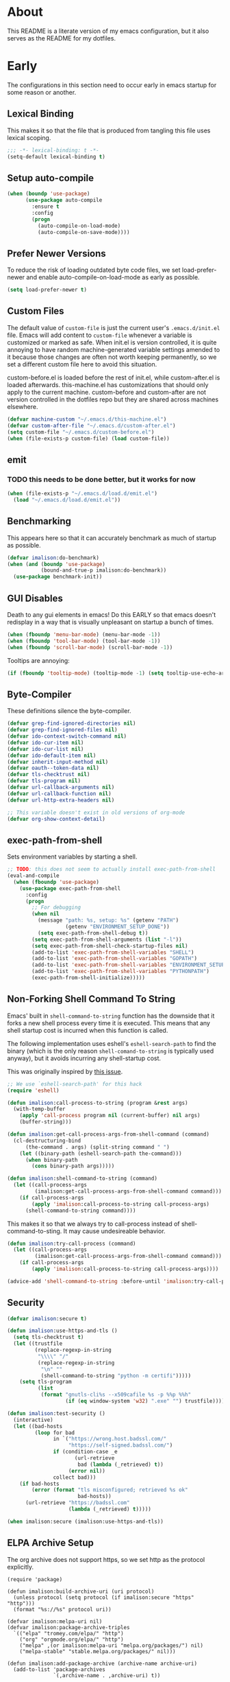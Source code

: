 # -*- mode: org; -*-

#+HTML_HEAD: <link rel="stylesheet" type="text/css" href="http://www.pirilampo.org/styles/readtheorg/css/htmlize.css"/>
#+HTML_HEAD: <link rel="stylesheet" type="text/css" href="http://www.pirilampo.org/styles/readtheorg/css/readtheorg.css"/>

#+HTML_HEAD: <script src="https://ajax.googleapis.com/ajax/libs/jquery/2.1.3/jquery.min.js"></script>
#+HTML_HEAD: <script src="https://maxcdn.bootstrapcdn.com/bootstrap/3.3.4/js/bootstrap.min.js"></script>
#+HTML_HEAD: <script type="text/javascript" src="http://www.pirilampo.org/styles/lib/js/jquery.stickytableheaders.js"></script>
#+HTML_HEAD: <script type="text/javascript" src="http://www.pirilampo.org/styles/readtheorg/js/readtheorg.js"></script>

* About
This README is a literate version of my emacs configuration, but it
also serves as the README for my dotfiles.
* Early
The configurations in this section need to occur early in emacs startup for some reason or another.
** Lexical Binding
This makes it so that the file that is produced from tangling this
file uses lexical scoping.
#+BEGIN_SRC emacs-lisp
;;; -*- lexical-binding: t -*-
(setq-default lexical-binding t)
#+END_SRC
** Setup auto-compile
#+BEGIN_SRC emacs-lisp
(when (boundp 'use-package)
      (use-package auto-compile
        :ensure t
        :config
        (progn
          (auto-compile-on-load-mode)
          (auto-compile-on-save-mode))))
#+END_SRC
** Prefer Newer Versions
To reduce the risk of loading outdated byte code files, we set
load-prefer-newer and enable auto-compile-on-load-mode as early as
possible.
#+BEGIN_SRC emacs-lisp
(setq load-prefer-newer t)
#+END_SRC
** Custom Files
The default value of ~custom-file~ is just the current user's ~.emacs.d/init.el~
file. Emacs will add content to ~custom-file~ whenever a variable is customized
or marked as safe. When init.el is version controlled, it is quite annoying to
have random machine-generated variable settings amended to it because those
changes are often not worth keeping permanently, so we set a different custom
file here to avoid this situation.

custom-before.el is loaded before the  rest of init.el, while custom-after.el is
loaded afterwards. this-machine.el has customizations  that should only apply to
the current machine.  custom-before and custom-after are  not version controlled
in the dotfiles repo but they are shared across machines elsewhere.
#+BEGIN_SRC emacs-lisp
(defvar machine-custom "~/.emacs.d/this-machine.el")
(defvar custom-after-file "~/.emacs.d/custom-after.el")
(setq custom-file "~/.emacs.d/custom-before.el")
(when (file-exists-p custom-file) (load custom-file))
#+END_SRC
** emit
*** TODO this needs to be done better, but it works for now
    :LOGBOOK:
    - State "TODO"       from "TODO"       [2016-09-13 Tue 17:49]
    :END:
#+BEGIN_SRC emacs-lisp
(when (file-exists-p "~/.emacs.d/load.d/emit.el")
  (load "~/.emacs.d/load.d/emit.el"))
#+END_SRC
** Benchmarking
This appears here so that it can accurately benchmark as much of
startup as possible.
#+BEGIN_SRC emacs-lisp
  (defvar imalison:do-benchmark)
  (when (and (boundp 'use-package)
             (bound-and-true-p imalison:do-benchmark))
    (use-package benchmark-init))
#+END_SRC
** GUI Disables
Death to any gui elements in emacs! Do this EARLY so that emacs
doesn't redisplay in a way that is visually unpleasant on startup a
bunch of times.
#+BEGIN_SRC emacs-lisp
(when (fboundp 'menu-bar-mode) (menu-bar-mode -1))
(when (fboundp 'tool-bar-mode) (tool-bar-mode -1))
(when (fboundp 'scroll-bar-mode) (scroll-bar-mode -1))
#+END_SRC
Tooltips are annoying:
#+BEGIN_SRC emacs-lisp
(if (fboundp 'tooltip-mode) (tooltip-mode -1) (setq tooltip-use-echo-area t))'
#+END_SRC
** Byte-Compiler
These definitions silence the byte-compiler.
#+BEGIN_SRC emacs-lisp
(defvar grep-find-ignored-directories nil)
(defvar grep-find-ignored-files nil)
(defvar ido-context-switch-command nil)
(defvar ido-cur-item nil)
(defvar ido-cur-list nil)
(defvar ido-default-item nil)
(defvar inherit-input-method nil)
(defvar oauth--token-data nil)
(defvar tls-checktrust nil)
(defvar tls-program nil)
(defvar url-callback-arguments nil)
(defvar url-callback-function nil)
(defvar url-http-extra-headers nil)
#+END_SRC

#+BEGIN_SRC emacs-lisp
;; This variable doesn't exist in old versions of org-mode
(defvar org-show-context-detail)
#+END_SRC
** exec-path-from-shell
Sets environment variables by starting a shell.
#+BEGIN_SRC emacs-lisp
;; TODO: this does not seem to actually install exec-path-from-shell
(eval-and-compile
  (when (fboundp 'use-package)
    (use-package exec-path-from-shell
      :config
      (progn
        ;; For debugging
        (when nil
          (message "path: %s, setup: %s" (getenv "PATH")
                   (getenv "ENVIRONMENT_SETUP_DONE"))
          (setq exec-path-from-shell-debug t))
        (setq exec-path-from-shell-arguments (list "-l"))
        (setq exec-path-from-shell-check-startup-files nil)
        (add-to-list 'exec-path-from-shell-variables "SHELL")
        (add-to-list 'exec-path-from-shell-variables "GOPATH")
        (add-to-list 'exec-path-from-shell-variables "ENVIRONMENT_SETUP_DONE")
        (add-to-list 'exec-path-from-shell-variables "PYTHONPATH")
        (exec-path-from-shell-initialize)))))
#+END_SRC
** Non-Forking Shell Command To String
Emacs' built in ~shell-command-to-string~ function has the downside that it forks a new shell process every time it is executed. This means that any shell startup cost is incurred when this function is called.

The following implementation uses eshell's ~eshell-search-path~ to find the binary (which is the only reason ~shell-comand-to-string~ is typically used anyway), but it avoids incurring any shell-startup cost.

This was originally inspired by [[https://github.com/bbatsov/projectile/issues/1044][this issue]].
#+BEGIN_SRC emacs-lisp
;; We use `eshell-search-path' for this hack
(require 'eshell)

(defun imalison:call-process-to-string (program &rest args)
  (with-temp-buffer
    (apply 'call-process program nil (current-buffer) nil args)
    (buffer-string)))

(defun imalison:get-call-process-args-from-shell-command (command)
  (cl-destructuring-bind
      (the-command . args) (split-string command " ")
    (let ((binary-path (eshell-search-path the-command)))
      (when binary-path
        (cons binary-path args)))))

(defun imalison:shell-command-to-string (command)
  (let ((call-process-args
         (imalison:get-call-process-args-from-shell-command command)))
    (if call-process-args
        (apply 'imalison:call-process-to-string call-process-args)
      (shell-command-to-string command))))
#+END_SRC
This makes it so that we always try to call-process instead of shell-command-to-sting. It may cause undesireable behavior.
#+BEGIN_SRC emacs-lisp
(defun imalison:try-call-process (command)
  (let ((call-process-args
         (imalison:get-call-process-args-from-shell-command command)))
    (if call-process-args
        (apply 'imalison:call-process-to-string call-process-args))))

(advice-add 'shell-command-to-string :before-until 'imalison:try-call-process)
#+END_SRC
** Security
#+BEGIN_SRC emacs-lisp
(defvar imalison:secure t)

(defun imalison:use-https-and-tls ()
  (setq tls-checktrust t)
  (let ((trustfile
         (replace-regexp-in-string
          "\\\\" "/"
          (replace-regexp-in-string
           "\n" ""
           (shell-command-to-string "python -m certifi")))))
    (setq tls-program
          (list
           (format "gnutls-cli%s --x509cafile %s -p %%p %%h"
                   (if (eq window-system 'w32) ".exe" "") trustfile)))))

(defun imalison:test-security ()
  (interactive)
  (let ((bad-hosts
         (loop for bad
               in `("https://wrong.host.badssl.com/"
                    "https://self-signed.badssl.com/")
               if (condition-case _e
                      (url-retrieve
                       bad (lambda (_retrieved) t))
                    (error nil))
               collect bad)))
    (if bad-hosts
        (error (format "tls misconfigured; retrieved %s ok"
                       bad-hosts))
      (url-retrieve "https://badssl.com"
                    (lambda (_retrieved) t)))))

(when imalison:secure (imalison:use-https-and-tls))
#+END_SRC
** ELPA Archive Setup
The org archive does not support https, so we set http as the protocol explicitly.
#+BEGIN_SRC emacs-lisp -n -r
(require 'package)

(defun imalison:build-archive-uri (uri protocol)
  (unless protocol (setq protocol (if imalison:secure "https" "http")))
  (format "%s://%s" protocol uri))

(defvar imalison:melpa-uri nil)
(defvar imalison:package-archive-triples
  `(("elpa" "tromey.com/elpa/" "http")
    ("org" "orgmode.org/elpa/" "http")
    ("melpa" ,(or imalison:melpa-uri "melpa.org/packages/") nil)
    ("melpa-stable" "stable.melpa.org/packages/" nil)))

(defun imalison:add-package-archive (archive-name archive-uri)
  (add-to-list 'package-archives
               `(,archive-name . ,archive-uri) t))

(cl-loop for package-triple in imalison:package-archive-triples
         do (cl-destructuring-bind (archive-name archive-uri protocol) package-triple
              (imalison:add-package-archive
               archive-name (imalison:build-archive-uri archive-uri protocol))))
#+END_SRC
** Bootstrap Package Loading
Its a shame that everyone has to have some version of this function in
their init.el. I use use-package's own mechanism for ensuring packages
are installed so my version of ~ensure-packages-installed~ is really
only used to download use-package itself.
#+BEGIN_SRC emacs-lisp
(defun ensure-packages-installed (packages)
  (unless package-archive-contents
    (package-refresh-contents))
  (mapcar
   (lambda (package)
     (if (package-installed-p package)
         package
       (progn (message (format "Installing package %s." package))
              (package-install package))))
   packages))
#+END_SRC
Ensure that use-package is installed.
#+BEGIN_SRC emacs-lisp
(package-initialize t)
(ensure-packages-installed '(use-package))
#+END_SRC
use-package is only needed at compile time.
#+BEGIN_SRC emacs-lisp
(eval-when-compile (require 'use-package))
#+END_SRC
Ensure by default since most of the package for which I use use-package need to be downloaded. ensure can be disabled explicitly with a ~:ensure nil~.
#+BEGIN_SRC emacs-lisp
(setq use-package-always-ensure t)
#+END_SRC
** Set EMACS environment variable
Emacs cask seems to depend on the EMACS environment variable being set to the
binary path of emacs. I found the method for getting the path to the emacs
executable [[http://emacs.stackexchange.com/questions/6010/can-emacs-detect-the-path-of-its-executable][here]].
#+BEGIN_SRC emacs-lisp
(setenv "EMACS"
        (file-truename (expand-file-name invocation-name invocation-directory)))
#+END_SRC

Update: It turns out that it is term-exec-1 that is causing this environment
variable to be set to something strange. When I tried to disable it, it seemed
to cause issues. Oh well...
* Functions
** Join Paths
Works in the same way as os.path.join in python
#+BEGIN_SRC emacs-lisp
(defun imalison:join-paths (root &rest dirs)
  (let ((result root))
    (cl-loop for dir in dirs do
             (setq result (concat (file-name-as-directory result) dir)))
    result))
#+END_SRC
** Variables
#+BEGIN_SRC emacs-lisp
(defvar imalison:projects-directory
  (imalison:join-paths (substitute-in-file-name "$HOME") "Projects"))

(defvar imalison:gpg-key)
#+END_SRC
** Use Package Wrapper With Local Load Path Support
#+BEGIN_SRC emacs-lisp
(put 'imalison:use-package 'lisp-indent-function 'defun)
(put 'imalison:use-package* 'lisp-indent-function 'defun)

(defmacro imalison:use-package* (package target-directory &rest forms)
  (let* ((actual-target (if (file-exists-p target-directory)
                            target-directory
                          (let ((in-projects (imalison:join-paths imalison:projects-directory
                                                                  target-directory)))
                            (when (file-exists-p in-projects)
                              in-projects))))
         (additional-forms
          (when actual-target
            (list
             :load-path actual-target
             :ensure nil))))
    `(use-package ,package
       ,@additional-forms ,@forms)))

(defmacro imalison:use-package (package &rest forms)
  `(imalison:use-package* ,package ,(symbol-name package) ,@forms))
#+END_SRC
** Required Packages
The packages in this section provide no functionality on their own,
but provide support for writing custom elisp.
*** s
#+BEGIN_SRC emacs-lisp
(use-package s :demand t)
#+END_SRC
*** dash
#+BEGIN_SRC emacs-lisp
(use-package dash
  :config
  (progn
    (dash-enable-font-lock)))
#+END_SRC
*** gh
#+BEGIN_SRC emacs-lisp
(imalison:use-package* gh "gh.el"
  :demand t)
#+END_SRC
*** shut-up
#+BEGIN_SRC emacs-lisp
(use-package shut-up
  :config
  (defun imalison:shut-up-around (function &rest args)
    (shut-up (apply function args))))
#+END_SRC
*** pcache
#+BEGIN_SRC emacs-lisp
(use-package pcache
  :demand t)
#+END_SRC
*** parse-csv
#+BEGIN_SRC emacs-lisp
(use-package parse-csv
  :demand t)
#+END_SRC
*** emit
This is disabled for now until I figure out what to do with emit.
#+BEGIN_SRC emacs-lisp
(imalison:use-package emit
  :disabled t
  :demand t)
(require 'emit)
#+END_SRC
*** request
#+BEGIN_SRC emacs-lisp
(use-package request)
#+END_SRC
** Macros
*** Named Build
imalison:named-build provides a way to invoke a macro in such a way
that the lambda that it produces is given a name.
#+BEGIN_SRC emacs-lisp
(defmacro imalison:named-build (name builder &rest args)
  `(defalias (quote ,name) (,builder ,@args)))
(put 'imalison:named-build 'lisp-indent-function 1)
#+END_SRC
~imalison:named-builder-builder~ builds a macro from another macro
that builds lambda functions. The arguments to the macro that results
are exactly the same as those of the original macro, except that the
first argument of the new macro is used to name the lambda produced by
the original macro (which is passed as the second argument to
~imalison:named-builder-builder~).
#+BEGIN_SRC emacs-lisp
(defmacro imalison:named-builder-builder (named-builder-name builder-name)
  `(progn
       (defmacro ,named-builder-name (function-name &rest args)
         (cons 'imalison:named-build
               (cons function-name
                     (cons (quote ,builder-name) args))))
       (put (quote ,named-builder-name) 'lisp-indent-function 1)))
#+END_SRC
~imalison:named-builder~ runs ~imalison:named-builder-builder~ with the
convention that original macro to modify is the concatenation of the
new macro name and the -fn suffix.
#+BEGIN_SRC emacs-lisp
(defmacro imalison:named-builder (name)
  `(imalison:named-builder-builder
    ,name ,(intern (concat (symbol-name name) "-fn"))))
#+END_SRC
*** Emacs Version Predicate
#+BEGIN_SRC emacs-lisp
(defmacro imalison:emacs-version-predicate-fn (major-version minor-version)
  `(lambda ()
     (or (> emacs-major-version ,major-version)
         (and (>= emacs-major-version ,major-version)
              (>= emacs-minor-version ,minor-version)))))

(defun imalison:check-emacs-version (major-version minor-version)
  (funcall (imalison:emacs-version-predicate-fn major-version minor-version)))

(imalison:named-builder imalison:emacs-version-predicate)
#+END_SRC
*** Compose Functions
**** A version supporting macros
#+BEGIN_SRC emacs-lisp
(defun imalison:help-function-arglist (fn)
  (let ((result (help-function-arglist fn)))
    (if (eq result t) '(&rest args) result)))

(defmacro imalison:compose-fn (&rest funcs)
  (let* ((last-function (car (last funcs)))
         (arguments (imalison:help-function-arglist last-function))
         (call-arguments (delq '&optional arguments)))
    ;; When we have an &rest arguments there is no point in taking any
    ;; of the arguments by name, so we simply pass them all as an
    ;; argument list. See the comment below to understand how this
    ;; impacts the evaluation of the last function.
    (when (memq '&rest arguments)
      (setq arguments '(&rest args))
      (setq call-arguments '(args)))
    `(imalison:compose-argspec ,arguments ,call-arguments ,@funcs)))

(defmacro imalison:compose-argspec (arguments call-arguments &rest funcs)
  "Build a new function with NAME that is the composition of FUNCS."
  `(lambda ,arguments
     (imalison:compose-helper ,funcs ,call-arguments)))

(defmacro imalison:compose-helper (funcs arguments)
  "Builds funcalls of FUNCS applied to the arg."
  (if (equal (length funcs) 1)
      (let ((last-function (car funcs)))
        ;; This hideous clause is here because it is the only way to
        ;; handle functions that take &rest args.
        (when (memq '&rest (imalison:help-function-arglist last-function))
          (setq last-function (apply-partially 'apply last-function)))
        `(,last-function ,@arguments))
    `(,(car funcs)
      (imalison:compose-helper ,(cdr funcs) ,arguments))))

(defmacro imalison:compose-macro-fn (&rest args)
  `(cons 'macro (imalison:compose-fn ,@args)))

(imalison:named-builder imalison:compose)
(imalison:named-builder imalison:compose-macro)
#+END_SRC
**** Arbitrary arguments at every step
#+BEGIN_SRC emacs-lisp
(defun imalison:make-list (thing)
  (if (listp thing)
      thing
    (list thing)))

(defmacro imalison:compose-with-apply (&rest funcs)
  "Build a new function with NAME that is the composition of FUNCS."
  `(lambda (&rest args)
     (imalison:compose-with-apply-helper ,funcs)))

(defmacro imalison:compose-with-apply-helper (funcs)
  "Builds funcalls of FUNCS applied to the arg."
  (if (equal (length funcs) 0)
      (quote args)
    `(apply ,(car funcs)
            (imalison:make-list (imalison:compose-with-apply-helper ,(cdr funcs))))))
#+END_SRC
**** Simpler unary version
#+BEGIN_SRC emacs-lisp
(defmacro imalison:compose-unary (&rest funcs)
  "Build a new function with NAME that is the composition of FUNCS."
  `(lambda (arg)
     (imalison:compose-helper-unary ,funcs)))

(defmacro imalison:compose-helper-unary (funcs)
  "Builds funcalls of FUNCS applied to the arg."
  (if (equal (length funcs) 0)
      'arg
    `(funcall ,(car funcs) (imalison:compose-helper-unary ,(cdr funcs)))))
#+END_SRC
*** Make Interactive
 #+BEGIN_SRC emacs-lisp
(defmacro imalison:make-interactive-fn (function)
  `(lambda (&rest args)
     (interactive)
     (apply ,function args)))

(imalison:named-builder imalison:make-interactive)
 #+END_SRC
*** Advice Add Around Builder
For composing functions with an apply so that they can be used with
the ~:around~ keyword of advice-add.
#+BEGIN_SRC emacs-lisp
(defmacro imalison:advice-add-around-builder-fn (&rest functions)
  `(imalison:compose-argspec
    (function &rest args) (function args) ,@functions apply))

(imalison:named-builder imalison:advice-add-around-builder)
#+END_SRC
**** Kill New
#+BEGIN_SRC emacs-lisp
(imalison:advice-add-around-builder imalison:kill-new-around kill-new)
#+END_SRC
*** Let Around
#+BEGIN_SRC emacs-lisp
(defmacro imalison:let-around-fn (orig-func &rest forms)
  (let* ((orig-interactive-form (interactive-form orig-func))
         (docstring-form (format "Call `%s' with bindings: %s." orig-func forms))
         (additional-forms (list docstring-form)))
    (when orig-interactive-form
      (nconc additional-forms (list orig-interactive-form)))
    `(lambda (&rest args)
       ,@additional-forms
       (let ,forms
         (apply (quote ,orig-func) args)))))

(imalison:named-builder imalison:let-around)
#+END_SRC
*** Let Around Advice
 #+BEGIN_SRC emacs-lisp
(defmacro imalison:let-advise-around-fn (&rest forms)
  `(lambda (orig-func &rest args)
     (let ,forms
       (apply orig-func args))))

(imalison:named-builder imalison:let-advise-around)
 #+END_SRC
*** Compose Around Builder
 For composing functions with an apply so that they can be used with the ~:around~ keyword of advice-add. 
 #+BEGIN_SRC emacs-lisp
;; TODO/XXX: Isn't this just apply? why doesn't apply work here
(defun imalison:around-identity (fn &rest args)
  (apply fn args))

(defmacro imalison:compose-around-builder-fn (&rest functions)
  `(imalison:compose-fn ,@functions imalison:around-identity))

(imalison:named-builder imalison:compose-around-builder)
 #+END_SRC
*** Do When
*** Measure Time
#+BEGIN_SRC emacs-lisp
(defmacro imalison:measure-time (&rest body)
  "Measure and return the running time of the code block."
  (declare (indent defun))
  (let ((start (make-symbol "start")))
    `(let ((,start (float-time)))
       ,@body
       (- (float-time) ,start))))
#+END_SRC
** Add Files to ~org-agenda-files~
#+BEGIN_SRC emacs-lisp
(defun imalison:add-to-org-agenda-files (incoming-files)
  (setq org-agenda-files
        (delete-dups
         (cl-loop for filepath in (append org-agenda-files incoming-files)
                  when (and filepath (file-exists-p (file-truename filepath)))
                  collect (file-truename filepath)))))
#+END_SRC
** Get String From File
#+BEGIN_SRC emacs-lisp
(defun imalison:get-string-from-file (file-path)
  "Return file-path's file content."
  (with-temp-buffer
    (insert-file-contents file-path)
    (buffer-string)))
#+END_SRC
** Get Current Location
#+BEGIN_SRC emacs-lisp
(defun imalison:get-lat-long ()
  (condition-case _ex
      (mapcar 'string-to-number (s-split "," (s-trim (shell-command-to-string
                                                      "whereami"))))
    (error (list 37.7879312624533 -122.402388853402))))
#+END_SRC
** Haversine distance
#+BEGIN_SRC emacs-lisp
(defun imalison:sin2 (p)
  (let ((sin-p (sin p)))
    (* sin-p sin-p) ))

(defun imalison:haversine-distance
    (left-lat-long right-lat-long &optional radius)
  ;; Default to earth radius in km
  (unless radius (setq radius 6378.1))
  (interactive)
  (cl-destructuring-bind (left-lat left-long) left-lat-long
    (cl-destructuring-bind (right-lat right-long) right-lat-long
      (let ((l1 (degrees-to-radians left-lat))
            (f1 (degrees-to-radians left-long))
            (l2 (degrees-to-radians right-lat))
            (f2 (degrees-to-radians right-long)) )
        (* 2 radius
           (asin
            (sqrt
             (+ (imalison:sin2 (/ (- f2 f1) 2))
                (* (cos f2) (cos f1) (imalison:sin2 (/ (- l2 l1) 2))) ))))))))
#+END_SRC
** Font Size
This was taken from [[http://emacs.stackexchange.com/questions/7583/transiently-adjust-text-size-in-mode-line-and-minibuffer][here]] but it has diverged significantly from the original.
#+BEGIN_SRC emacs-lisp
(setq imalison:default-font-size-pt
      (cond ((eq system-type 'darwin) 120)
            ((eq system-type 'gnu/linux) 105)))

(cl-defun imalison:set-font-size (&optional (arg 10))
  (interactive "p")
  (let ((current-height
         (plist-get (custom-face-attributes-get 'default nil) :height)))
    (set-face-attribute 'default nil :height
                      (+ current-height arg))))

(defun imalison:font-size-incr ()
  (interactive)
  (imalison:set-font-size +10))

(defun imalison:font-size-decr ()
  (interactive)
  (imalison:set-font-size -10))

(defun imalison:font-size-reset ()
  (interactive)
  (set-face-attribute 'default nil
                      :height imalison:default-font-size-pt))
#+END_SRC
** Message Result Builder
This macro is useful when writing emacs-lisp. It creates a new interactive command that shows you the result of evaluating a function, with optionally provided arguments.
#+BEGIN_SRC emacs-lisp
(defmacro imalison:message-result-builder (new-function-name function-to-call &rest args)
  `(defun ,new-function-name ()
     (interactive)
     (message "%s" (apply (quote ,function-to-call) (list ,@args)))))
#+END_SRC
This interactive functions allows the user the select a function to invoke using a freshly minted imalison:message-result-builder
#+BEGIN_SRC emacs-lisp
(defun imalison:message-result-builder-runtime (function &rest args)
  (lambda ()
    (interactive)
    (message "%s" (apply function-to-call args))))

(defun imalison:message-function-result (function)
  (interactive (find-function-read))
  (message "%s" (funcall function)))
#+END_SRC
** Custom ~shell-command-on-region~
#+BEGIN_SRC emacs-lisp
(defun imalison:copy-shell-command-on-region (start end command)
  (interactive (list (region-beginning) (region-end)
                     (read-shell-command "Shell command on region: ")))
  (let ((original-buffer (current-buffer)))
    (with-temp-buffer
      (let ((temp-buffer (current-buffer)))
        (with-current-buffer original-buffer
          (shell-command-on-region start end command temp-buffer))
        (let ((min (point-min))
              (max (point-max)))
          (kill-ring-save min max)
          (buffer-substring min max))))))

(defun imalison:shell-command-on-region-replace (start end command)
  (interactive (list (region-beginning) (region-end)
                     (read-shell-command "Shell command on region: ")))
  (shell-command-on-region start end command nil t))

(emit-prefix-selector imalison:shell-command-on-region
  imalison:copy-shell-command-on-region
  imalison:shell-command-on-region-replace)
#+END_SRC
** Copy String Functions
A macro for composing functions together to build an interactive command to copy a string to the kill ring.
#+BEGIN_SRC emacs-lisp
(defmacro imalison:compose-copy-builder-fn (&rest funcs)
  `(imalison:make-interactive-fn
    (imalison:compose-fn kill-new ,@funcs)))

(imalison:named-builder imalison:compose-copy-builder)
#+END_SRC
*** Copy portions of the buffer file name
#+BEGIN_SRC emacs-lisp
(defmacro imalison:copy-buffer-file-path-builder (&rest args)
  `(imalison:compose-copy-builder ,@args buffer-file-name))

(imalison:copy-buffer-file-path-builder imalison:copy-buffer-file-path-full)
(imalison:copy-buffer-file-path-builder imalison:copy-buffer-file-name
                                        file-name-nondirectory)
(imalison:copy-buffer-file-path-builder imalison:copy-buffer-file-path
                                        car
                                        projectile-make-relative-to-root
                                        list)
#+END_SRC
*** Copy the current branch using magit
#+BEGIN_SRC emacs-lisp
(imalison:compose-copy-builder imalison:copy-current-git-branch
                               magit-get-current-branch)
#+END_SRC
** Named Compile
#+BEGIN_SRC emacs-lisp
(defun imalison:named-compile (command)
  (interactive
   (list
    (let ((command (eval compile-command)))
      (if (or compilation-read-command current-prefix-arg)
          (compilation-read-command command)
        command))))
  (compilation-start command nil (lambda (&rest args)
                                   (format "*compilation %s*" command))))

#+END_SRC
** Replace Escape Sequences
#+BEGIN_SRC emacs-lisp
(defun imalison:replace-escape-sequences ()
  (interactive)
  (shut-up
    (let* ((delimited (and transient-mark-mode mark-active))
           (beg (when delimited (region-beginning)))
           (end (when delimited (region-end))))
      (save-excursion
        (perform-replace "\\t" "    " nil nil delimited nil nil beg end nil))
      (save-excursion
        (perform-replace "\\n" "\n" nil nil delimited nil nil beg end nil)))))
#+END_SRC
** Download a File Into a Buffer
#+BEGIN_SRC emacs-lisp
(defun imalison:download-to-buffer (uri)
  (interactive (list (read-string "Enter uri: ")))
  (request uri
           :parser 'buffer-string
           :success (cl-function
                     (lambda (&key data &allow-other-keys)
                       (let ((created-buffer (get-buffer-create uri)))
                         (with-current-buffer created-buffer
                           (insert data))
                         (switch-to-buffer created-buffer))))))
#+END_SRC
** Concat With Symbols
#+BEGIN_SRC emacs-lisp
(defun imalison:maybe-symbol-name (arg)
  (if (symbolp arg)
      (symbol-name arg)
    arg))

(defun imalison:concat-symbols (&rest args)
  (intern (mapconcat 'imalison:maybe-symbol-name args "")))
#+END_SRC
** Edit a script on PATH
#+BEGIN_SRC emacs-lisp
(defun imalison:get-executables-at-path (filepath)
  (when (and (file-exists-p filepath) (f-directory? filepath))
    (--filter (let ((fullpath (imalison:join-paths filepath it)))
                (and (file-executable-p fullpath)
                     (not (f-directory? fullpath))))
              (directory-files filepath))))

(defun imalison:get-executables-on-path ()
  (mapcan 'imalison:get-executables-at-path (eshell-parse-colon-path (getenv "PATH"))))

(defun imalison:edit-script ()
  (interactive)
  (find-file (eshell-search-path
              (ido-completing-read "Select a script to edit: "
                                   (imalison:get-executables-on-path)))))
#+END_SRC
** Toggle lexical binding in the current buffer
#+BEGIN_SRC emacs-lisp
(defun imalison:toggle-lexical-binding ()
  (interactive)
  (let ((new-binding (not lexical-binding)))
    (message "Setting lexical-binding to: %s" new-binding)
    (setq lexical-binding new-binding)))
#+END_SRC
** Other
The stuff in this section is pretty crusty. I don't think its used anywhere, but
I keep it around just in case I need it.
#+BEGIN_SRC emacs-lisp
(defun random-choice (choices)
  (nth (random (length choices)) choices))

(defun display-prefix (arg)
  "Display the value of the raw prefix arg."
  (interactive "p")
  (message "%s" arg))

(defun imalison:uuid ()
  (interactive)
  (s-replace "\n" "" (shell-command-to-string "uuid")))

(defun imalison:disable-linum-mode ()
  (linum-mode 0))

(defun imalison:disable-smartparens-mode ()
  (smartparens-mode 0))

(defun imalison:insert-uuid ()
  (interactive)
  (insert (imalison:uuid)))

(defun imalison:compare-int-list (a b)
  (when (and a b)
    (cond ((> (car a) (car b)) 1)
          ((< (car a) (car b)) -1)
          (t (imalison:compare-int-list (cdr a) (cdr b))))))

(defun get-date-created-from-agenda-entry (agenda-entry)
  (org-time-string-to-time
   (org-entry-get (get-text-property 1 'org-marker agenda-entry) "CREATED")))

(defmacro defvar-setq (name value)
  `(if (boundp (quote ,name))
       (setq ,name ,value)
     (defvar ,name ,value)))

(defun eval-region-or-last-sexp ()
  (interactive)
  (if (region-active-p) (call-interactively 'eval-region)
    (call-interactively 'eval-last-sexp)))

(defun undo-redo (&optional arg)
  (interactive "P")
  (if arg (undo-tree-redo) (undo-tree-undo)))

(defun up-list-region ()
  (interactive)
  (up-list) (set-mark-command nil) (backward-sexp))

(defun up-list-back ()
  (interactive)
  (up-list) (backward-sexp))

(defun frame-exists ()
  (cl-find-if
   (lambda (frame)
     (assoc 'display (frame-parameters frame))) (frame-list)))

(defun make-frame-if-none-exists ()
  (let* ((existing-frame (frame-exists)))
    (if existing-frame
        existing-frame
      (make-frame-on-display (getenv "DISPLAY")))))

(defun make-frame-if-none-exists-and-focus ()
  (make-frame-visible (select-frame (make-frame-if-none-exists))))

(defun notification-center (title message)
  (cl-flet ((encfn (s) (encode-coding-string s (keyboard-coding-system))))
    (shell-command
     (format "osascript -e 'display notification \"%s\" with title \"%s\"'"
             (encfn message) (encfn title)))))

(defun growl-notify (title message)
  (shell-command (format "grownotify -t %s -m %s" title message)))

(defun notify-send (title message)
  (shell-command (format "notify-send -u critical %s %s" title message)))

(defvar notify-function
  (cond ((eq system-type 'darwin) 'notification-center)
        ((eq system-type 'gnu/linux) 'notify-send)))
#+END_SRC

#+BEGIN_SRC emacs-lisp
(emit-prefix-selector imalison:mark-ring
  helm-mark-ring
  helm-global-mark-ring)
#+END_SRC
** Keyboard Macros
*** For editing literate config
**** extract-current-sexp-to-src-block
 This keyboard macro extracts the current sexp to an emacs-lisp source block of its own
 #+BEGIN_SRC emacs-lisp
(fset 'extract-current-sexp-to-src-block
      [?\C-a return ?\C-p ?# ?+ ?E ?N ?D ?_ ?S ?R ?C return ?# ?+ ?B ?E ?G ?I ?N ?_ ?S ?R ?C ?  ?e ?m ?a ?c ?s ?- ?l ?i ?s ?p ?\C-a ?\C-p ?\C-  ?\C-n ?\C-e ?\M-w ?\C-n ?\C-a ?\C-\M-f return ?\C-y])

 #+END_SRC
**** name-source-block-for-use-package-name
 #+BEGIN_SRC emacs-lisp
(fset 'name-source-block-for-use-package-name
      [?\C-c ?\' ?\M-< ?\C-s ?u ?s ?e ?- ?p ?a ?c ?k return ?\C-\M-f ?\C-f ?\C-  ?\C-\M-f ?\M-w ?\C-c ?\' ?\C-r ?B ?E ?G ?I ?N return ?\C-a ?\C-p ?\C-e return ?* ?  ?\C-y])
 #+END_SRC
**** extract-and-name-use-package-block
 #+BEGIN_SRC emacs-lisp
(fset 'extract-and-name-use-package-block
      [?\C-a return ?\C-p ?# ?+ ?E ?N ?D ?_ ?S ?R ?C return ?# ?+ ?B ?E ?G ?I ?N ?_ ?S ?R ?C ?  ?e ?m ?a ?c ?s ?- ?l ?i ?s ?p ?\C-a ?\C-p ?\C-  ?\C-n ?\C-e ?\M-w ?\C-n ?\C-a ?\C-\M-f return ?\C-y ?\C-p ?\C-p ?\C-c ?\' ?\M-< ?\C-s ?u ?s ?e ?- ?p ?a ?c ?k return ?\C-\M-f ?\C-f ?\C-  ?\C-\M-f ?\M-w ?\C-c ?\' ?\C-r ?B ?E ?G ?I ?N return ?\C-a ?\C-p ?\C-e return ?* ?  ?\C-y])
 #+END_SRC
* General
** User Info
#+BEGIN_SRC emacs-lisp
(setq user-full-name
      (replace-regexp-in-string "\n$" "" (shell-command-to-string
                                          "git config --get user.name")))
(setq user-mail-address
      (replace-regexp-in-string "\n$" "" (shell-command-to-string
                                          "git config --get user.email")))
#+END_SRC
** Sane Defaults
#+BEGIN_SRC emacs-lisp -n -r
(global-auto-revert-mode)
(show-paren-mode 1)
(setq reb-re-syntax 'string)
(setq ad-redefinition-action 'accept)              (ref:ad-redefinition-action)
(setq-default find-file-visit-truename t)
(setq large-file-warning-threshold (* 25 1024 1024))
(setq line-move-visual t)
(setq require-final-newline t)
#+END_SRC
[[(ad-redefinition-action)][This]] is set because [[(y-or-n-p-only)][this alias]] causes annoying messaging at startup.
** Line Numbers
#+BEGIN_SRC emacs-lisp
(line-number-mode t)
(column-number-mode t)
#+END_SRC
Linum can be really slow on large files so it does not make sense to
have it on by default. Its probably safe to turn it on when in a
programming mode.
#+BEGIN_SRC emacs-lisp
(global-linum-mode -1)
(add-hook 'prog-mode-hook (lambda () (linum-mode t)))
#+END_SRC
** Backups
*** Put them all in one directory
#+BEGIN_SRC emacs-lisp
(defconst emacs-tmp-dir
  (format "%s/%s%s/" temporary-file-directory "emacs" (user-uid)))
(setq backup-directory-alist `((".*" . ,emacs-tmp-dir)))
(setq auto-save-file-name-transforms `((".*" ,emacs-tmp-dir t)))
(setq auto-save-list-file-prefix emacs-tmp-dir)
#+END_SRC
*** Completely disable backups
#+BEGIN_SRC emacs-lisp
(setq backup-inhibited t)
(setq make-backup-files nil)
(setq auto-save-default nil)
#+END_SRC
** Prompts
*** No popup frames
#+BEGIN_SRC emacs-lisp
(setq ns-pop-up-frames nil)
(setq pop-up-frames nil)
#+END_SRC
*** boolean (yes-or-no)
#+BEGIN_SRC emacs-lisp -n -r
(defadvice yes-or-no-p (around prevent-dialog activate)
  "Prevent yes-or-no-p from activating a dialog"
  (let ((use-dialog-box nil))
    ad-do-it))

(defadvice y-or-n-p (around prevent-dialog-yorn activate)
  "Prevent y-or-n-p from activating a dialog"
  (let ((use-dialog-box nil))
    ad-do-it))

(defalias 'yes-or-no-p 'y-or-n-p)                           (ref:y-or-n-p-only)
#+END_SRC
*** No dialog boxes
#+BEGIN_SRC emacs-lisp
(setq use-dialog-box nil)
#+END_SRC
** Splitting
#+BEGIN_SRC emacs-lisp
(defun split-horizontally-for-temp-buffers () (split-window-horizontally))
(add-hook 'temp-buffer-setup-hook 'split-horizontally-for-temp-buffers)
(setq split-height-threshold nil)
(setq split-width-threshold 160)
#+END_SRC
** Fill Setup
Get rid of nags about requiring setences to end with two spaces.
#+BEGIN_SRC emacs-lisp
(setq sentence-end-double-space nil)
#+END_SRC
Set the default fill-column
#+BEGIN_SRC emacs-lisp
(setq-default fill-column 80)
#+END_SRC
** Encoding
UTF-8 everywhere
#+BEGIN_SRC emacs-lisp
(defun imalison:set-coding-systems ()
  (interactive)
  (set-language-environment "Latin-1")
  (set-default-coding-systems 'utf-8)
  (unless (eq system-type 'windows-nt)
    (set-selection-coding-system 'utf-8))
  (set-terminal-coding-system 'utf-8)
  (setq locale-coding-system 'utf-8)
  (prefer-coding-system 'utf-8))
(imalison:set-coding-systems)
#+END_SRC
Disable CJK coding/encoding (Chinese/Japanese/Korean characters)
#+BEGIN_SRC emacs-lisp
(setq utf-translate-cjk-mode nil)
#+END_SRC
** Visible Bell
This is set to true to disable the annoying audible bell that plays
whenever there is an error.
#+BEGIN_SRC emacs-lisp
(setq visible-bell t)
#+END_SRC
** Configure ~vc~
#+BEGIN_SRC emacs-lisp
(setq vc-follow-symlinks t)
#+END_SRC
** Time in Mode Line
#+BEGIN_SRC emacs-lisp
(setq display-time-default-load-average nil)
(setq display-time-interval 1)
(setq display-time-format "%a|%m-%d|%r")
(display-time-mode 1)
#+END_SRC
** Kill Ring
#+BEGIN_SRC emacs-lisp
(setq kill-ring-max 1000)
#+END_SRC
** Subword
This makes ~forward-word~ and ~backward-word~ understand snake and camel case.
#+BEGIN_SRC emacs-lisp
(setq c-subword-mode t)
(global-subword-mode)
#+END_SRC
** Scratch Buffer
#+BEGIN_SRC emacs-lisp
(setq initial-scratch-message "")
#+END_SRC
** Don't prompt about local variables
#+BEGIN_SRC emacs-lisp
(defun risky-local-variable-p (&rest args)
  nil)
#+END_SRC
** proced
proced is an top like utility that runs inside of emacs. The following sets auto updating automatically and makes the update interval faster.
#+BEGIN_SRC emacs-lisp
(require 'proced)
(setq proced-auto-update-interval 1)
(add-hook 'proced-mode-hook (lambda () (proced-toggle-auto-update +1)))
#+END_SRC
** Set default browser
#+BEGIN_SRC emacs-lisp
(when (equal system-type 'gnu/linux)
    (setq browse-url-browser-function 'browse-url-generic
          browse-url-generic-program "google-chrome-stable"))
#+END_SRC
** Set epa program
#+BEGIN_SRC emacs-lisp
(setq epg-gpg-program "gpg")
#+END_SRC
** Make files executable
#+BEGIN_SRC emacs-lisp
(add-hook 'after-save-hook 'executable-make-buffer-file-executable-if-script-p)
#+END_SRC
** Misc
#+BEGIN_SRC emacs-lisp
(defvar iedit-toggle-key-default nil)
(put 'set-goal-column 'disabled nil)
(auto-fill-mode -1)
(setq indent-tabs-mode nil)

(setq confirm-nonexistent-file-or-buffer nil)

;; No prompt for killing a buffer with processes attached.
(setq kill-buffer-query-functions
      (remq 'process-kill-buffer-query-function
            kill-buffer-query-functions))

(setq inhibit-startup-message t
      inhibit-startup-echo-area-message t)

;; This makes it so that emacs --daemon puts its files in ~/.emacs.d/server
;; (setq server-use-tcp t)

;; Make buffer names unique.
(setq uniquify-buffer-name-style 'forward)

;; Don't disable commands...
(setq disabled-command-function nil)

;; Make forward word understand camel and snake case.

;; Preserve pastes from OS when saving a new item to the kill
;; ring. Why wouldn't this be enabled by default?

(setq-default cursor-type 'box)
(setq-default cursor-in-non-selected-windows 'bar)

(when nil ;; Causing too many annoying issues
  (add-hook 'after-init-hook '(lambda () (setq debug-on-error t))))

;; Make mouse scrolling less jumpy.
(setq mouse-wheel-scroll-amount '(1 ((shift) . 1)))

(setq ediff-split-window-function 'split-window-horizontally)
(setq ediff-window-setup-function 'ediff-setup-windows-plain)

;; Disable this per major mode or maybe using file size if it causes
;; performance issues?
(setq imenu-auto-rescan t)
(setq imenu-max-item-length 300)

(put 'narrow-to-region 'disabled nil)
(put 'narrow-to-page 'disabled nil)

(setq echo-keystrokes 0.25)


;; text mode stuff:
(remove-hook 'text-mode-hook #'turn-on-auto-fill)
(add-hook 'text-mode-hook 'turn-on-visual-line-mode)
(setq sentence-end-double-space nil)

;; y and n instead of yes and no
#+END_SRC

#+BEGIN_SRC emacs-lisp
(setq-default c-basic-offset 4
              tab-width 4
              indent-tabs-mode t)

(add-hook 'prog-mode-hook (lambda () (auto-fill-mode -1)))
;; (add-hook 'prog-mode-hook 'flyspell-prog-mode)

;; (add-hook 'prog-mode-hook (lambda () (highlight-lines-matching-regexp
;;                                  ".\\{81\\}" 'hi-blue)))
#+END_SRC
** paradox
#+BEGIN_SRC emacs-lisp
(use-package paradox
  :defer 10
  :commands (paradox-upgrade-packages paradox-list-packages)
  :config
  (progn
    (require 'gh)
    (setq paradox-execute-asynchronously t
          paradox-github-token (gh-auth-get-oauth-token))))
#+END_SRC
** diminish
#+BEGIN_SRC emacs-lisp
(use-package diminish
  :preface
  (defvar imalison:packages-to-diminish
    '(auto-revert-mode smartparens-mode eldoc-mode tern-mode js2-refactor-mode))
  :config
  (progn
    (cl-loop for package in imalison:packages-to-diminish
             do (diminish package))
    (eval-after-load 'subword '(diminish 'subword-mode))
    (eval-after-load 'simple '(diminish 'visual-line-mode))))
#+END_SRC
** edit-server
#+BEGIN_SRC emacs-lisp
(use-package edit-server
  :commands edit-server-start
  :defer 1
  :config
  (progn
    (edit-server-start)
    (setq edit-server-new-frame nil)))
#+END_SRC
** load-dir
#+BEGIN_SRC emacs-lisp
(use-package load-dir
  :config
  (progn
    (setq load-dir-debug nil)
    (add-to-list 'load-dirs "~/.emacs.d/load.d")
    (defvar site-lisp "/usr/share/emacs24/site-lisp/")
    (when (file-exists-p site-lisp) (add-to-list 'load-dirs site-lisp))))
#+END_SRC
** server
#+BEGIN_SRC emacs-lisp
(use-package server
  :config
  (progn
    (unless (server-running-p) (server-start))))
#+END_SRC
** list-environment
#+BEGIN_SRC emacs-lisp
(use-package list-environment)
#+END_SRC
** bug-hunter
#+BEGIN_SRC emacs-lisp
(use-package bug-hunter)
#+END_SRC
** shackle
#+BEGIN_SRC emacs-lisp
(use-package shackle
  :disabled t
  :config
  (progn
    (diminish 'shackle-mode)
    (when nil                           ; disabled for now
      (shackle-mode))
    (setq shackle-inhibit-window-quit-on-same-windows t)
    (setq shackle-default-rule '(:same t))))
#+END_SRC

** beacon
#+BEGIN_SRC emacs-lisp
(use-package beacon
  :bind ("C-c b" . beacon-blink)
  :config
  (beacon-mode 1))
#+END_SRC
** discover-my-major
#+BEGIN_SRC emacs-lisp
(use-package discover-my-major)
#+END_SRC
** refine
#+BEGIN_SRC emacs-lisp
(use-package refine
  :disabled t)
#+END_SRC
** winner
#+BEGIN_SRC emacs-lisp
(use-package winner
  :after hydra
  :demand t
  :commands (winner-undo winner-redo)
  :config
  (progn
    (bind-key
     "C-c q"
     (defhydra imalison:winner-hydra ()
       "Winner"
       ("p" winner-undo "back")
       ("n" winner-redo "forward" :exit t)))
    (winner-mode 1)))
#+END_SRC
** fill-column-indicator
This interferes with too many other packages. See
https://github.com/alpaker/Fill-Column-Indicator/issues/21 for more details
#+BEGIN_SRC emacs-lisp
(use-package fill-column-indicator
  :disabled t
  :config
  (progn
    (defun fci-on-off-fci-before-company (command)
      (when (string= "show" command)
        (turn-off-fci-mode))
      (when (string= "hide" command)
        (turn-on-fci-mode)))
    (advice-add 'company-call-frontends :before #'fci-on-off-fci-before-company)
    (add-hook 'prog-mode-hook 'fci-mode)))
#+END_SRC
** overseer
#+BEGIN_SRC emacs-lisp
(use-package overseer)
#+END_SRC
* Keybindings
** bind-key
#+BEGIN_SRC emacs-lisp
(use-package bind-key)
#+END_SRC
** which-key
#+BEGIN_SRC emacs-lisp
(use-package which-key
  :config
  (progn
    (setq which-key-idle-delay .50)
    (diminish 'which-key-mode)
    (which-key-mode)))
#+END_SRC
** hydra
#+BEGIN_SRC emacs-lisp
(use-package hydra
  :demand t
  :bind (("C-c f" . imalison:hydra-font-resize/body)
         ("C-c y" . imalison:hydra-yank/body)
         ("C-c 6" . imalison:compile/body))
  :config
  (progn
    (defhydra imalison:hydra-font-resize
      nil
      "Resize Font"
      ("-" imalison:font-size-decr "Decrease")
      ("=" imalison:font-size-incr "Increase")
      ("d" imalison:font-size-decr "Decrease")
      ("i" imalison:font-size-incr "Increase")
      ("f" set-frame-font "Set Frame Font")
      ("0" imalison:font-size-reset "Reset to default size"))

    (defhydra imalison:hydra-yank
      nil
      "Yank text"
      ("p" imalison:copy-buffer-file-path "Projectile path")
      ("f" imalison:copy-buffer-file-path-full "Full path")
      ("n" imalison:copy-buffer-file-name "File name")
      ("b" imalison:copy-current-git-branch "Git Branch"))

    (defun imalison:make-test ()
      (interactive)
      (let ((default-directory (projectile-project-root)))
        (imalison:named-compile "make test")))

    (defun imalison:glide-up ()
      (interactive)
      (imalison:named-compile "glide up"))

    (defhydra imalison:compile nil "Compile"
      ("s" helm-command-from-zsh "Select a command from shell history")
      ("c" imalison:named-compile "Enter Custom Command")
      ("t" imalison:make-test "Test")
      ("u" imalison:glide-up "Update Dependencies"))))
#+END_SRC
** kill-emacs
This ensures that C-x C-c will always kill emacs, even if we are running in server mode.
#+BEGIN_SRC emacs-lisp
(bind-key "C-x C-c" 'kill-emacs)
#+END_SRC
** imenu
imenu is the best. This should be a default binding.
#+BEGIN_SRC emacs-lisp
(bind-key "C-x C-i" 'imenu)
#+END_SRC
** undo
I can't shake the habit of using this keybinding for undo. I should really use the default of C-/.
#+BEGIN_SRC emacs-lisp
(bind-key "C--" 'undo)
#+END_SRC
** other-window
Go the other way when you use capital O.
#+BEGIN_SRC emacs-lisp
(bind-key "C-x O" (lambda () (interactive) (other-window -1)))
#+END_SRC
** Mark ring
#+BEGIN_SRC emacs-lisp
(bind-key "C-c SPC" 'imalison:mark-ring)
#+END_SRC
** Other bindings
#+BEGIN_SRC emacs-lisp
(bind-key "C-x p" 'pop-to-mark-command)
(setq set-mark-command-repeat-pop t)
(bind-key "C-x C-b" 'buffer-menu)
(bind-key "C-x C-r" (lambda () (interactive) (revert-buffer t t)))
(bind-key "C-x w" 'whitespace-mode)
(bind-key "M-n" 'forward-paragraph)
(bind-key "M-p" 'backward-paragraph)
(bind-key "C-M-<backspace>" 'backward-kill-sexp)
(bind-key "s-<return>" 'toggle-frame-fullscreen)
(bind-key "M-|" 'imalison:shell-command-on-region)
(bind-key "C-x 9" 'previous-buffer)
(bind-key "s-v" 'clipboard-yank)
#+END_SRC
** global-set-key-to-use-package
This might be useless, but I believe that it is a macro that converts between
bind-key and global-set-key forms.
#+BEGIN_SRC emacs-lisp
(fset 'global-set-key-to-use-package
      (lambda (&optional arg) "Keyboard macro." (interactive "p")
        (kmacro-exec-ring-item
         (quote ([1 67108896 19 100 6 23 40 19 41 return
                    backspace 32 46 6 4] 0 "%d")) arg)))
#+END_SRC
** OSX
#+BEGIN_SRC emacs-lisp
(when (equal system-type 'darwin)
  (setq mac-option-modifier 'meta)
  (setq mac-command-modifier 'super))
#+END_SRC
* Navigation
** zop-to-char
#+BEGIN_SRC emacs-lisp
(use-package zop-to-char
  :bind ("M-z" . zop-to-char)
  :init
  (progn
    (setq zop-to-char-kill-keys '(?\C-k))
    (setq zop-to-char-quit-at-point-keys '(?\r))))
#+END_SRC
** helm
I use helm for almost all emacs completion
#+BEGIN_SRC emacs-lisp -n -r
(use-package helm-config
  :ensure helm
  :demand t
  :bind (("M-y" . helm-show-kill-ring)
         ("M-x" . helm-M-x)
         ("C-x C-i" . helm-imenu)
         ("C-h a" . helm-apropos)
         ("C-c C-h" . helm-org-agenda-files-headings)
         ("C-c ;" . helm-recentf))
  :diminish helm-mode
  :config
  (progn
    (require 'helm-org)
    (setq helm-split-window-default-side 'same)         (ref:helm split window)

    (cl-defun helm-org-headings-in-buffer ()
      (interactive)
      (helm :sources (helm-source-org-headings-for-files
                      (list (projectile-completing-read
                             "File to look at headings from: "
                             (projectile-all-project-files))))
            :candidate-number-limit 99999
            :buffer "*helm org inbuffer*"))

    (use-package helm-descbinds
      :demand t
      :config (helm-descbinds-mode 1))

    (use-package helm-ag
      :bind ("C-c p 1" . imalison:set-helm-ag-extra-options)
      :preface
      (progn 
        (defun imalison:set-helm-ag-extra-options ()
          (interactive)
          (let ((option (read-string "Extra options: " (or helm-ag--extra-options "")
                                     'helm-ag--extra-options-history)))
            (setq helm-ag--extra-options option))))
      :config
      (progn
        (setq helm-ag-always-set-extra-option nil)))
    (helm-mode 1)))
#+END_SRC
[[(helm split window)][Ensure that helm buffers are started in the window that currently holds the focus]]
** helm-projectile
#+BEGIN_SRC emacs-lisp
(use-package helm-projectile
  :commands (helm-projectile-on)
  :bind (:map helm-projectile-projects-map
              ("M-s" . imalison:switch-to-project-and-search)
              ("M-t" . imalison:helm-term-projectile))
  :preface
  (progn
    (defun imalison:invalidate-cache-and-open-file (_dir)
      (projectile-invalidate-cache nil)
      (projectile-find-file))

    (defun imalison:switch-to-project-and-search (dir)
      (let ((default-directory dir)
            (projectile-require-project-root nil)
            (helm-action-buffer "this-buffer-should-not-exist"))
        (helm-projectile-ag)))

    (defun imalison:helm-term-projectile (dir)
      (let ((default-directory dir)
            (projectile-require-project-root nil)
            (helm-action-buffer "this-buffer-should-not-exist"))
        (term-projectile-forward))))
  :config
  (progn
    (helm-delete-action-from-source "Search in Project"
                                    helm-source-projectile-projects)
    (helm-delete-action-from-source "Open term for project"
                                    helm-source-projectile-projects)
    (helm-add-action-to-source "Search in Project"
                               'imalison:switch-to-project-and-search
                               helm-source-projectile-projects)
    (helm-add-action-to-source "Open term for project"
                               'imalison:helm-term-projectile
                               helm-source-projectile-projects)
    (helm-add-action-to-source "Invalidate Cache and Open File"
                               'imalison:invalidate-cache-and-open-file
                               helm-source-projectile-projects)))
#+END_SRC
** projectile
#+BEGIN_SRC emacs-lisp
(use-package projectile
  :demand t
  :bind (("C-x f" . projectile-find-file-in-known-projects)
         ("C-c p f" . imalison:projectile-find-file))
  :preface
  (progn
    (defun imalison:do-ag-default-directory ()
      (interactive)
      (helm-do-ag default-directory (car (projectile-parse-dirconfig-file))))

    (emit-prefix-selector imalison:do-ag
      helm-projectile-ag
      imalison:do-ag-default-directory
      helm-do-ag)

    (emit-prefix-selector imalison:projectile-find-file
      projectile-find-file
      projectile-find-file-other-window)

    (imalison:let-around imalison:set-options-do-ag
      imalison:do-ag
      (helm-ag-always-set-extra-option t))

    (defun imalison:projectile-make-all-subdirs-projects (directory)
      (cl-loop for file-info in (directory-files-and-attributes directory)
               do (when (nth 1 file-info)
                    (write-region "" nil
                                  (expand-file-name
                                   (concat directory "/"
                                           (nth 0 file-info) "/.projectile")))))))
  :config
  (progn
    (use-package persp-projectile
      :commands projectile-persp-switch-project)

    (projectile-global-mode)
    (setq projectile-require-project-root nil)
    (setq projectile-enable-caching nil)
    (setq projectile-completion-system 'helm)
    (add-to-list 'projectile-globally-ignored-files "Godeps")
    (shut-up (helm-projectile-on))
    (diminish 'projectile-mode)
    (bind-key* "C-c p s" 'imalison:do-ag)
    (bind-key* "C-c p S" 'imalison:set-options-do-ag)
    (bind-key* "C-c p f" 'imalison:projectile-find-file)))
#+END_SRC
** ido
#+BEGIN_SRC emacs-lisp
(use-package ido
  :commands ido-mode
  :config
  (progn
    (ido-mode 1)
    (setq ido-auto-merge-work-directories-length -1)
    (setq ido-use-virtual-buffers t)
    (setq ido-use-filename-at-point nil)
    (setq ido-create-new-buffer 'always)
    (ido-everywhere 1)
    (setq ido-enable-flex-matching t)
    (use-package flx)
    (use-package flx-ido
      :commands flx-ido-mode
      :init (flx-ido-mode 1)
      :config
      (progn
        ;; disable ido faces to see flx highlights.
        ;; This makes flx-ido much faster.
        (setq gc-cons-threshold 20000000)
        (setq ido-use-faces nil)))
    (use-package ido-ubiquitous
      :disabled t
      :commands (ido-ubiquitous-mode))
    (use-package ido-vertical-mode
      :config
      (progn
        (ido-vertical-mode 1)
        (setq ido-vertical-define-keys 'C-n-C-p-up-and-down)))
    (use-package flx-ido)))
#+END_SRC
** avy
#+BEGIN_SRC emacs-lisp
(use-package avy
  :preface
  (progn
    (emit-prefix-selector imalison:avy
      avy-goto-word-1
      avy-goto-char))
  :bind (("C-j" . imalison:avy)
         ("M-g l" . avy-goto-line)
         ("C-'" . avy-goto-char-2)))
#+END_SRC
** ace-window
#+BEGIN_SRC emacs-lisp
(use-package ace-window
  :preface
  (emit-prefix-selector imalison:ace-window
    ace-select-window
    ace-swap-window)
  :config (setq aw-keys '(?a ?s ?d ?f ?g ?h ?j ?k ?l))
  :bind ("C-c w" . imalison:ace-window))
#+END_SRC
** neotree
#+BEGIN_SRC emacs-lisp
(use-package neotree)
#+END_SRC
** jump-char
#+BEGIN_SRC emacs-lisp
(use-package jump-char
  :bind (("C-;" . jump-char-forward)))
#+END_SRC
*** helm-zsh-history
This was stolen from https://github.com/jwiegley/dot-emacs
#+BEGIN_SRC emacs-lisp
(defvar helm-c-source-zsh-history
  '((name . "Zsh History")
    (candidates . helm-c-zsh-history-set-candidates)
    (action . (("Execute Command" . helm-c-zsh-history-action)))
    (volatile)
    (requires-pattern . 3)
    (delayed)))

(defun helm-c-zsh-history-set-candidates (&optional request-prefix)
  (let ((pattern (replace-regexp-in-string
                  " " ".*"
                  (or (and request-prefix
                           (concat request-prefix
                                   " " helm-pattern))
                      helm-pattern))))
    (with-current-buffer (find-file-noselect "~/.zsh_history" t t)
      (auto-revert-mode -1)
      (goto-char (point-max))
      (loop for pos = (re-search-backward pattern nil t)
            while pos
            collect (replace-regexp-in-string
                     "\\`:.+?;" ""
                     (buffer-substring (line-beginning-position)
                                       (line-end-position)))))))

(defun helm-c-zsh-history-action (candidate)
  (imalison:named-compile candidate))

(defun helm-command-from-zsh ()
  (interactive)
  (require 'helm)
  (helm-other-buffer 'helm-c-source-zsh-history "*helm zsh history*"))
#+END_SRC
** flimenu
#+BEGIN_SRC emacs-lisp
(imalison:use-package flimenu
  :config
  (progn
    (flimenu-global-mode)))
#+END_SRC
** swiper
#+BEGIN_SRC emacs-lisp
(use-package swiper
  :disabled t
  :bind ("C-s" . swiper))
#+END_SRC
* Completion
** company
#+BEGIN_SRC emacs-lisp
(use-package company
  :commands company-mode imalison:company
  :bind (("C-\\" . imalison:company))
  :config
  (progn
    (emit-prefix-selector imalison:company
      company-complete
      company-yasnippet)

    (setq company-idle-delay .25)
    (global-company-mode)
    (diminish 'company-mode))
  :init
  (add-hook 'prog-mode-hook (lambda () (company-mode t))))
#+END_SRC
*** company-flx
#+BEGIN_SRC emacs-lisp
(use-package company-flx
  :disabled t
  :after company
  :config
  (company-flx-mode +1))
#+END_SRC
** auto-complete
I don't use auto-complete at all, so I have set up a hook to automatically disable it whenever it is enabled to avoid creating conflicting popups when company is activated.
#+BEGIN_SRC emacs-lisp
(use-package auto-complete
  :preface
  (progn
    (defun imalison:auto-complete-hook ()
      (debug)
      (warn "auto-complete-mode was activated, but is being automatically disabled.")
      (let ((auto-complete-mode-hook nil))
        (auto-complete-mode -1))))
  :config
  (progn
    (add-hook 'auto-complete-mode-hook 'imalison:auto-complete-hook)))
#+END_SRC
* Text Manipulation
** smartparens
#+BEGIN_SRC emacs-lisp
(use-package smartparens
  :demand t
  :diminish smartparens-mode
  :bind (:map smartparens-mode-map
              ("C-)" . sp-forward-slurp-sexp)
              ("C-}" . sp-forward-barf-sexp)
              ("C-(" . sp-backward-slurp-sexp)
              ("C-{" . sp-backward-barf-sexp))
  :config
  (progn
    (require 'smartparens-config)
    (smartparens-global-mode 1)
    (sp-use-smartparens-bindings)
    (unbind-key "C-M-<backspace>" smartparens-mode-map)
    (unbind-key "C-<backspace>" smartparens-mode-map)
    (unbind-key "M-<backspace>" smartparens-mode-map)))
#+END_SRC
** multiple-cursors
#+BEGIN_SRC emacs-lisp
(use-package multiple-cursors
  :config
  (progn
    (use-package phi-search-mc
      :demand t
      :config
      (phi-search-mc/setup-keys))
    (use-package mc-extras
      :demand t
      :config
      (define-key mc/keymap (kbd "C-. =") 'mc/compare-chars)))
  :bind
  (("C-c m a" . mc/mark-all-like-this)
   ("C-c m m" . mc/mark-all-like-this-dwim)
   ("C-c m l" . mc/edit-lines)
   ("C-c m n" . mc/mark-next-like-this)
   ("C-c m p" . mc/mark-previous-like-this)
   ("C-c m s" . mc/mark-sgml-tag-pair)
   ("C-c m d" . mc/mark-all-like-this-in-defun)))
#+END_SRC
** expand-region
#+BEGIN_SRC emacs-lisp
(use-package expand-region
  :commands er/expand-region
  :config (setq expand-region-contract-fast-key "j")
  :bind (("C-c k" . er/expand-region)))
#+END_SRC
** multi-line
#+BEGIN_SRC emacs-lisp
(imalison:use-package multi-line
  :bind ("C-c d" . multi-line))
#+END_SRC
** comment-dwim-2
#+BEGIN_SRC emacs-lisp
(use-package comment-dwim-2
  :bind ("M-;" . comment-dwim-2))
#+END_SRC
** unfill
#+BEGIN_SRC emacs-lisp
(use-package unfill
  :bind ("M-q" . unfill-toggle))
#+END_SRC
** cliphist
#+BEGIN_SRC emacs-lisp
(use-package cliphist
  :config (setq cliphist-use-ivy t))
#+END_SRC
** electric-operator-mode
#+BEGIN_SRC emacs-lisp
(use-package electric-operator
  :config
  (add-hook 'python-mode-hook #'electric-operator-mode))
#+END_SRC
** string-inflection
#+BEGIN_SRC emacs-lisp
(use-package string-inflection
  :commands string-inflection-toggle
  :bind ("C-c l" . string-inflection-toggle))
#+END_SRC

** yasnippet
#+BEGIN_SRC emacs-lisp
(use-package yasnippet
  :defer 5
  :commands (yas-global-mode)
  :config
  (progn
    (yas-global-mode)
    (diminish 'yas-minor-mode)
    (add-hook 'term-mode-hook (lambda() (yas-minor-mode -1)))
    (setq yas-prompt-functions
          (cons 'yas-ido-prompt
                (cl-delete 'yas-ido-prompt yas-prompt-functions)))))
#+END_SRC
* Source Control
** magit
#+BEGIN_SRC emacs-lisp
(use-package magit
  :commands magit-status
  :bind (("C-x g" . magit-status))
  :preface
  (progn
    (defun imalison:after-magit-visit-file (&rest args)
      (when (derived-mode-p 'org-mode)
        (org-show-context 'magit-goto))))
  :config
  (progn
    (unbind-key "C-j" magit-status-mode-map)
    (unbind-key "C-j" magit-hunk-section-map)
    (unbind-key "C-j" magit-file-section-map)
    (defvar-setq magit-last-seen-setup-instructions "1.4.0")
    (magit-auto-revert-mode)
    ;; TODO: Is this necessary now that signing is a git default
    (when (bound-and-true-p imalison:gpg-key)
      (add-to-list 'magit-commit-arguments
                   (format "--gpg-sign=%s" imalison:gpg-key)))

    (add-to-list 'org-show-context-detail '(magit-goto . lineage))
    (advice-add 'magit-diff-visit-file :after 'imalison:after-magit-visit-file)
    (use-package magit-filenotify
      ;; Seems like OSX does not support filenotify.
      :disabled t
      :if (funcall (emacs-version-predicate 24 4))
      :config
      :init (add-hook 'magit-status-mode-hook 'magit-filenotify-mode))))
#+END_SRC
*** magithub
#+BEGIN_SRC emacs-lisp
(use-package magithub
  :if (eshell-search-path "hub")
  :after magit
  :disabled t)
#+END_SRC
** git-link
#+BEGIN_SRC emacs-lisp
(use-package git-link
  :config
  (progn
    (setq git-link-use-commit t)))
#+END_SRC
** magit-gitflow
#+BEGIN_SRC emacs-lisp
(use-package magit-gitflow
  :diminish magit-gitflow-mode
  :after magit
  :init
  (progn
    (setq magit-gitflow-popup-key "C-k"))
  :config
  (progn
    (add-hook 'magit-mode-hook 'turn-on-magit-gitflow)))
#+END_SRC
** git-timemachine
#+BEGIN_SRC emacs-lisp
(use-package git-timemachine
  :commands git-timemachine)
#+END_SRC
** git-gutter
#+BEGIN_SRC emacs-lisp
(use-package git-gutter
  :config
  (progn
    (global-git-gutter-mode -1)))
#+END_SRC
** gitolite-clone
#+BEGIN_SRC emacs-lisp
(use-package gitolite-clone
  :demand t
  :preface
  (progn
    (defun gitolite-clone-force-refresh ()
      (interactive)
      (gitolite-clone-get-projects nil nil t))))
#+END_SRC
** gitconfig-mode
#+BEGIN_SRC emacs-lisp
(use-package gitconfig-mode
  :mode "\\.?gitconfig.?.*\\'")
#+END_SRC
** gitignore-mode
#+BEGIN_SRC emacs-lisp
(use-package gitignore-mode
  :mode "\\.?gitignore.?.*\\'")
#+END_SRC
** github
*** github-search
#+BEGIN_SRC emacs-lisp
(imalison:use-package github-search
  :commands (github-search-clone-repo github-search-user-clone-repo)
  :preface
  (progn
    (defun imalison:get-appropriate-path-from-gh-repo-for-go (repo)
      (require 'go-mode)
      (imalison:get-go-src "github.com" (oref (oref repo :owner) :login)
                           (oref repo :name)))

    (defun imalison:get-projects-directory-target-from-repo (repo)
      (let ((prospective-path
             (if (equal (oref repo language) "Go")
                 (imalison:get-appropriate-path-from-gh-repo-for-go repo)
               (imalison:join-paths imalison:projects-directory (oref repo :name)))))
        (if (file-exists-p prospective-path)
            (funcall 'github-search-prompt-for-target-directory repo)
          prospective-path))))
  :config
  (progn
    (setq github-search-get-target-directory-for-repo-function
          'imalison:get-projects-directory-target-from-repo)))
#+END_SRC
*** github-clone
#+BEGIN_SRC emacs-lisp
(imalison:use-package* github-clone "~/Projects/github-clone.el"
                       :commands (github-clone-add-parent-remote
                                  github-clone-add-source-remote
                                  github-clone-fork-remote
                                  github-clone-add-existing-remote
                                  github-clone))
#+END_SRC
*** github-notifier
This is disabled because it was causing too many issues with my
modeline and with excessive http requests to github.
#+BEGIN_SRC emacs-lisp
(use-package github-notifier
  :disabled t
  :config
  (progn
    (advice-add 'github-notifier-update :around 'imalison:shut-up-around)
    (github-notifier-mode)))
#+END_SRC
*** github-browse-file
#+BEGIN_SRC emacs-lisp
(use-package github-browse-file
  :commands github-browse-file)
#+END_SRC
*** magit-gh-pulls
#+BEGIN_SRC emacs-lisp
(use-package magit-gh-pulls
  :disabled t
  :diminish magit-gh-pulls-mode
  :after magit
  :config
  (progn
    (add-hook 'magit-mode-hook 'turn-on-magit-gh-pulls)))
#+END_SRC
*** gist
#+BEGIN_SRC emacs-lisp
(use-package gist
  :commands (gist-region gist-region-private gist-buffer gist-buffer-private
                         gist-region-or-buffer gist-region-or-buffer-private
                         gist-list-user gist-list gist-fetch gist-star
                         gist-unstar gist-list-starred gist-fork))
#+END_SRC
* Major Modes
** Programming
*** python
#+BEGIN_SRC emacs-lisp
(use-package python
  :commands python-mode
  :mode ("\\.py\\'" . python-mode)
  :preface
  (defun imalison:python-mode ()
    (setq show-trailing-whitespace t)
    ;; TODO: This was likely fixed and can probably be removed
    ;; Somehow this is sometimes set to jedi:ac-setup which we
    ;; don't want. This binding avoids starting auto-complete mode.
    (let ((jedi:setup-function nil))
      (jedi:setup))

    ;; XXX: This has become pretty annoying
    ;; (add-hook 'before-save-hook 'pyimport-remove-unused t t)

    ;; Ensure company is active
    (company-mode +1)
    ;; Only use company-jedi for completion
    (set (make-local-variable 'company-backends) '(company-jedi))

    ;; Remove default python completion, as we are going to rely on
    ;; company-jedi.
    (remove-hook 'completion-at-point-functions
                 'python-completion-complete-at-point 'local))
  :config
  (progn
    (use-package sphinx-doc)
    (unbind-key "C-j" python-mode-map)
    (add-hook 'python-mode-hook #'imalison:python-mode)))
#+END_SRC
**** pyimport
Pyimport is disabled because it may be causing a performance problem.
#+BEGIN_SRC emacs-lisp
(use-package pyimport
  :disabled t
  :bind (:map python-mode-map
              ("C-c C-i" . pyimport-insert-missing))
  :commands pyimport-remove-unused)
#+END_SRC
**** jedi
The accepted way to use jedi if you prefer company to auto-complete is
simply to require the company jedi package, which is why we make no
reference to the jedi-core package.
#+BEGIN_SRC emacs-lisp
(use-package company-jedi
  :after python
  :commands (jedi:goto-definition jedi-mode company-jedi)
  :bind (:map python-mode-map
              ("M-." . jedi:goto-definition)
              ("M-," . jedi:goto-definition-pop-marker))
  :config
  (progn
    (setq jedi:complete-on-dot t)
    (setq jedi:imenu-create-index-function 'jedi:create-flat-imenu-index)))
#+END_SRC
*** go
#+BEGIN_SRC emacs-lisp
(use-package go-mode
  :mode (("\\.go\\'" . go-mode))
  :preface
  (progn
    (defun imalison:glide-novendor ()
      (projectile-with-default-dir (projectile-project-root)
        (shell-command-to-string "glide novendor")))

    (defun imalison:go-mode-create-imenu-index ()
      "Create and return an imenu index alist. Unlike the default
  alist created by go-mode, this method creates an alist where
  items follow a style that is consistent with other prog-modes."
      (let* ((patterns '(("type" "^type *\\([^ \t\n\r\f]*\\)" 1)))
             (type-index (imenu--generic-function patterns))
             (func-index))
        (save-excursion
          (goto-char (point-min))
          (while (re-search-forward go-func-meth-regexp (point-max) t)
            (let* ((var (match-string-no-properties 1))
                   (func (match-string-no-properties 2))
                   (name (if var
                             (concat (substring var 0 -1) "." func)
                           func))
                   (beg (match-beginning 0))
                   (marker (copy-marker beg))
                   (item (cons name marker)))
              (setq func-index (cons item func-index)))))
        (nconc type-index (list (cons "func" func-index)))))

    (defun imalison:go-workspace-path ()
      (file-relative-name (projectile-project-root)
                          (concat (file-name-as-directory
                                   (imalison:get-go-path)) "src")))

    (defun imalison:install-current-go-project ()
      (interactive)
      (start-process
       "go install" "go install log" "go" "install"
       (concat (file-name-as-directory (imalison:go-workspace-path)) "...")))

    (defun imalison:get-go-path ()
      (let ((environment-go-path (getenv "GOPATH")))
        (if environment-go-path
            (file-name-as-directory (car (s-split ":" environment-go-path)))
          "~/go")))

    (defmacro imalison:get-go-src (&rest paths)
      `(imalison:join-paths (imalison:get-go-path) "src" ,@paths))

    (imalison:let-advise-around imalison:advise-normal-go-command
                                (go-command "go"))

    (defun imalison:go-mode-hook ()
      (go-eldoc-setup)
      (set (make-local-variable 'company-backends) '(company-go))
      (make-local-variable 'projectile-globally-ignored-files)
      (add-hook 'after-save-hook 'imalison:install-current-go-project nil
                'yes-do-local)
      (add-to-list 'projectile-globally-ignored-files
                   "vendor")))
  :config
  (progn
    (imalison:use-package*
     gotest "~/Projects/gotest.el"
     :demand t
     :bind (:map go-mode-map
                 ("C-c t" . imalison:gotest))
     :preface
     (progn
       (emit-prefix-selector imalison:gotest
         go-test-current-test
         go-test-current-file)

       (defun imalison:add-expected-test-name-for-suite (suite-name test-name)
         (if (> (length suite-name) 0)
             (concat " -run Test" suite-name)
           "")))
     :config
     (progn
       (setq go-test-verbose t
             go-test-additional-arguments-function
             'imalison:add-expected-test-name-for-suite)))
    (use-package company-go
      :config (setq company-go-show-annotation t))
    (use-package go-projectile :demand t)
    (use-package go-eldoc :demand t)
    (use-package go-guru
      :demand t
      :bind (:map go-mode-map
                  ("M-." . go-guru-definition)
                  ("M-," . pop-tag-mark))
      :preface
      (progn
        (defun imalison:set-go-guru-scope ()
          (setq go-guru-scope (go-mode-parse-glide-novendor)))
        (defun go-mode-parse-glide-novendor ()
          (s-join ","
                  (cl-loop for path in (s-split "\n" (imalison:glide-novendor))
                           collect (if (string-equal path ".")
                                       (imalison:go-workspace-path)
                                     (s-replace "\./" (imalison:go-workspace-path) path))))))
      :config
      (progn
        (advice-add 'go-guru--set-scope-if-empty :before 'imalison:set-go-guru-scope)
        (advice-add 'go-guru-start :before 'imalison:set-go-guru-scope)
        (advice-add 'go-guru-definition :around 'imalison:advise-normal-go-command)
        (advice-add 'go-guru-definition :before
                    (lambda ()
                      (with-no-warnings
                        (ring-insert find-tag-marker-ring (point-marker)))))))

    (advice-add 'go-import-add :around 'imalison:advise-normal-go-command)

    (setq gofmt-command "goimports")

    (add-hook 'go-mode-hook 'imalison:go-mode-hook)
    (add-hook 'before-save-hook 'gofmt-before-save t)))
#+END_SRC
**** Show diffs of testify output
#+BEGIN_SRC emacs-lisp
(defvar imalison:testify-ediff-buffers nil)
(defun imalison:purge-ediff-buffers (&rest args)
  (cl-loop for buffer in imalison:testify-ediff-buffers
           do (kill-buffer buffer))
  (setq imalison:testify-ediff-buffers nil))

(add-hook 'ediff-cleanup-hook 'imalison:purge-ediff-buffers)

(defun imalison:go-testify-show-ediff ()
  (interactive)
  (let ((buffer (get-buffer-create "*Testify JSON*"))
        json-result)
    (shell-command-on-region (point-min) (point-max) "parse_go_testify_for_emacs.py" buffer)
    (with-current-buffer buffer
      (goto-char (point-min))
      (setq json-result (json-read)))
    (let ((actual-buffer (generate-new-buffer "*Testify Actual*"))
          (expected-buffer (generate-new-buffer "*Testify Expected*")))
      (add-to-list 'imalison:testify-ediff-buffers actual-buffer)
      (add-to-list 'imalison:testify-ediff-buffers expected-buffer)
      (with-current-buffer actual-buffer
        (insert (cdr (assoc 'actual json-result)))
        (with-current-buffer expected-buffer
          (insert (cdr (assoc 'expected json-result)))
          (ediff-buffers actual-buffer expected-buffer))))))

(defun imalison:go-testify-show-icdiff ()
  (interactive)
  (let ((buffer (get-buffer-create "*Testify Comparison*")))
    (shell-command-on-region (point-min) (point-max) "parse_go_testify_not_equal.py" buffer)
    (with-current-buffer buffer
      (fundamental-ansi-mode))
    (switch-to-buffer buffer)))
#+END_SRC
*** emacs-lisp
**** elisp-slime-nav
#+BEGIN_SRC emacs-lisp
(use-package elisp-slime-nav
  :commands elisp-slime-nav-mode
  :config
  (diminish 'elisp-slime-nav-mode)
  :preface
  (emit-prefix-selector imalison:elisp-slime-nav
    elisp-slime-nav-find-elisp-thing-at-point
    elisp-slime-nav-describe-elisp-thing-at-point)
  :bind (:map elisp-slime-nav-mode-map
              ("M-." . imalison:elisp-slime-nav)))
#+END_SRC
**** macrostep
Macrostep is an indespensible tool for writing emacs lisp macros. It lets you see pretty printed versions of the result of macro evaluation as the macro is evaluated
#+BEGIN_SRC emacs-lisp
(use-package macrostep
  :bind (:map lisp-mode-shared-map
              ("C-c e" . macrostep-expand)))
#+END_SRC
**** emr
#+BEGIN_SRC emacs-lisp
(use-package emr
  :bind ("M-RET" . emr-show-refactor-menu)
  :config
  (progn
    (add-hook 'prog-mode-hook 'emr-initialize)))
#+END_SRC
**** Editing configuration
Reduce indentation for some functions
#+BEGIN_SRC emacs-lisp
(put 'use-package 'lisp-indent-function 1)
#+END_SRC
**** Checkdoc
#+BEGIN_SRC emacs-lisp
(setq checkdoc-force-docstrings-flag nil
      checkdoc-arguments-in-order-flag nil)
#+END_SRC
**** edebug
#+BEGIN_SRC emacs-lisp
(use-package edebug
  :config
  (progn (setq edebug-trace t)))
#+END_SRC
**** Misc
#+BEGIN_SRC emacs-lisp
(defun imenu-elisp-sections ()
  (setq imenu-prev-index-position-function nil)
  (setq imenu-space-replacement nil)
  (add-to-list 'imenu-generic-expression
               `("Package"
                 ,"(use-package \\(.+\\)$" 1))
  (add-to-list 'imenu-generic-expression
               `("Section"
                 ,(concat ";\\{1,4\\} =\\{10,80\\}\n;\\{1,4\\} \\{10,80\\}"
                          "\\(.+\\)$") 1) t))

(defun imalison:maybe-remove-flycheck-checkdoc-checker ()
  (when (s-starts-with? "*" (buffer-name))
    (flycheck-disable-checker 'emacs-lisp-checkdoc)))

(add-hook 'emacs-lisp-mode-hook 'imenu-elisp-sections)
(add-hook 'emacs-lisp-mode-hook (lambda ()
                                  (setq indent-tabs-mode nil)
                                  (setq show-trailing-whitespace t)))
(add-hook 'flycheck-mode-hook 'imalison:maybe-remove-flycheck-checkdoc-checker)
#+END_SRC
**** Show result of eval-last-sexp inline
Taken from http://endlessparentheses.com/eval-result-overlays-in-emacs-lisp.html
#+BEGIN_SRC emacs-lisp
(autoload 'cider--make-result-overlay "cider-overlays")

(defun imalison:eval-overlay (value point)
  (cider--make-result-overlay (format "%S" value)
    :where point
    :duration 'command)
  value)

(advice-add 'eval-region :around
            (lambda (f beg end &rest r)
              (imalison:eval-overlay
               (apply f beg end r)
               end)))

(advice-add 'eval-last-sexp :filter-return
            (lambda (r)
              (imalison:eval-overlay r (point))))

(advice-add 'eval-defun :filter-return
            (lambda (r)
              (imalison:eval-overlay
               r
               (save-excursion
                 (end-of-defun)
                 (point)))))
#+END_SRC
**** Init hook
#+BEGIN_SRC emacs-lisp
(defvar imalison:check-parens nil)

(defun imalison:maybe-check-parens ()
  (if imalison:check-parens
      (check-parens)))

(defun imalison:emacs-lisp-hook ()
  (elisp-slime-nav-mode t)
  (add-hook 'write-file-functions 'imalison:maybe-check-parens nil t))

(add-hook 'emacs-lisp-mode-hook 'imalison:emacs-lisp-hook)
#+END_SRC
**** Keybinds
#+BEGIN_SRC emacs-lisp
(emit-compose imalison:copy-eval-last-sexp
              kill-new prin1-to-string eval-last-sexp)

(emit-prefix-selector imalison:eval-last-sexp
                      eval-region-or-last-sexp
                      imalison:copy-eval-last-sexp)

(define-key lisp-mode-shared-map (kbd "C-c C-c") 'eval-defun)
(define-key lisp-mode-shared-map (kbd "C-c o r") 'up-list-region)
(define-key lisp-mode-shared-map (kbd "C-c o o") 'up-list-back)
(define-key lisp-mode-shared-map (kbd "C-x C-e") 'imalison:eval-last-sexp)
(unbind-key "C-j" lisp-interaction-mode-map)
#+END_SRC
*** clojure
The following is taken from [[https://github.com/syl20bnr/spacemacs/blob/a650877bea582fed72bbca0dc1f80fcb2ec0e6d5/layers/+lang/clojure/funcs.el#L30][spacemacs]]. It adds fancification to a clojure mode.
#+BEGIN_SRC emacs-lisp
(defun imalison:clojure-fancify-symbols (mode)
  "Pretty symbols for Clojure's anonymous functions and sets,
   like (λ [a] (+ a 5)), ƒ(+ % 5), and ∈{2 4 6}."
  (font-lock-add-keywords mode
    `(("(\\(fn\\)[\n\[[:space:]]"
       (0 (progn (compose-region (match-beginning 1)
                                 (match-end 1) "λ"))))
      ("(\\(partial\\)[\[[:space:]]"
       (0 (progn (compose-region (match-beginning 1)
                                 (match-end 1) "Ƥ"))))
      ("(\\(comp\\)[\n\[[:space:]]"
       (0 (progn (compose-region (match-beginning 1)
                                 (match-end 1) "∘"))))
      ("\\(#\\)("
       (0 (progn (compose-region (match-beginning 1)
                                 (match-end 1) "ƒ"))))
      ("\\(#\\){"
       (0 (progn (compose-region (match-beginning 1)
                                 (match-end 1) "∈")))))))
#+END_SRC
#+BEGIN_SRC emacs-lisp
(use-package clojure-mode
  :commands clojure-mode
  :preface
  (progn
    (add-to-list 'magic-mode-alist '("#!.*boot\\s-*$" . clojure-mode))
    (add-to-list 'auto-mode-alist '("\\.boot\\'" . clojure-mode))

    (defun imalison:clojure-mode-hook ()
      ;; (cljr-add-keybindings-with-prefix "C-c C-m")
      (clj-refactor-mode 1)
      ;;for adding require/use/import statements
      (yas-minor-mode 1))

    (defvar imalison:clojure-level-1-symobls
      '(describe it)))
  :config
  (progn
    (cl-loop for symbol in imalison:clojure-level-1-symobls
             do (put-clojure-indent symbol 1))
    (add-hook 'clojure-mode-hook 'imalison:clojure-mode-hook)
    (dolist (m '(clojure-mode clojurescript-mode clojurec-mode clojurex-mode))
      (imalison:clojure-fancify-symbols m))))
#+END_SRC
**** cider
#+BEGIN_SRC emacs-lisp
(use-package cider
  :commands (cider-jack-in)
  :config
  (progn
    (setq cider-stacktrace-default-filters '(tooling dup)
          cider-repl-pop-to-buffer-on-connect nil
          cider-prompt-save-file-on-load nil
          cider-repl-use-clojure-font-lock t
          cider-prompt-for-symbol nil
          cider-preferred-build-tool "boot")
    (add-hook 'clojure-mode-hook 'cider-mode)))
#+END_SRC
**** clj-refactor
#+BEGIN_SRC emacs-lisp
(use-package clj-refactor
  :commands clj-refactor-mode)
#+END_SRC
*** scala
#+BEGIN_SRC emacs-lisp
(use-package scala-mode
  :mode (("\\.scala\\'" . scala-mode)
         ("\\.sc\\'" . scala-mode))
  :config
  (progn
    (use-package ensime
      :pin melpa-stable
      :bind (:map ensime-mode-map
                  ("M-," . ensime-pop-find-definition-stack))
      :commands ensime-mode
      :config
      (progn
        (setq ensime-startup-snapshot-notification nil)))
    (add-hook 'scala-mode-hook 'ensime-scala-mode-hook)
    (setq scala-indent:align-parameters t)))
#+END_SRC
*** js
#+BEGIN_SRC emacs-lisp
(defun tape-onlyify ()
  (interactive)
  (save-excursion
    (move-end-of-line nil)
    (re-search-backward "^test")
    (forward-sexp)
    (if (looking-at ".only") (progn (zap-to-char 1 (string-to-char "(")) (insert "("))
      (insert ".only"))))

(use-package js2-mode
  :commands (js2-mode)
  :mode "\\.js\\'"
  :bind
  ;; (("C-c b" . web-beautify-js)) TODO: to make this mode specific
  ;; and change binding
  :preface
  (progn
    (defvar-setq imalison:identifier-count 0)
    (defun imalison:console-log-unique ()
      (interactive)
      (let* ((identifier-string (int-to-string imalison:identifier-count))
             (uuid (imalison:uuid)))
        (insert (format "console.log('%s//////////%s//////////');" identifier-string uuid))
        (setq imalison:identifier-count (+ imalison:identifier-count 1))))
    (defun imalison:js2-mode-hook ()
      ;; Sensible defaults
      (setq js2-bounce-indent-p nil
            js2-indent-level 4
            js2-basic-offset 4
            js2-highlight-level 3
            js2-include-node-externs t
            js2-mode-show-parse-errors nil
            js2-mode-show-strict-warnings nil
            indent-tabs-mode nil
            js2-indent-switch-body t)
      ;; (edconf-find-file-hook) ;; Make sure that editorconfig takes precedence
      (tern-mode t)
      (when nil (skewer-mode)) ;; TODO: reenable
      (setq imenu-create-index-function
            (lambda ()
              (imalison:flatten-imenu-index
               (js2-mode-create-imenu-index))))))
  :init
  (progn
    (add-hook 'js2-mode-hook 'imalison:js2-mode-hook)
    (add-hook 'js2-mode-hook 'js2-imenu-extras-mode)))

(use-package js2-refactor
  :after js2-mode
  :config
  (progn
    (js2r-add-keybindings-with-prefix "C-c C-m")
    (add-hook 'js2-mode-hook #'js2-refactor-mode)))

(use-package skewer-mode
  :commands skewer-mode
  :config
  (progn
    (add-hook 'css-mode-hook #'skewer-css-mode)
    (add-hook 'html-mode-hook #'skewer-html-mode)))

(use-package tern
  :commands tern-mode
  :config
  (use-package company-tern
    :config (add-to-list 'company-backends 'company-tern)))

(defun delete-tern-process ()
  (interactive)
  (delete-process "tern"))
#+END_SRC
*** rust
#+BEGIN_SRC emacs-lisp
(use-package rust-mode
  :mode (("\\.rs\\'" . rust-mode))
  :preface
  (progn
    (defun imalison:rust-mode-hook ()
      (racer-mode 1)))
  :config
  (progn
    (use-package flycheck-rust
      :demand t
      :config
      (progn
        (add-hook 'flycheck-mode-hook #'flycheck-rust-setup)))
    (use-package racer
      :demand t
      :config
      (progn
        (setq racer-cmd "~/.cargo/bin/racer")
        (setq racer-rust-src-path "~/Projects/rust/src")))
    (use-package cargo
      :demand t
      :config
      (progn
        (add-hook 'rust-mode-hook 'cargo-minor-mode)))
    (add-hook 'rust-mode-hook 'imalison:rust-mode-hook)))
#+END_SRC
*** haskell
#+BEGIN_SRC emacs-lisp
(use-package haskell-mode
  :commands haskell-mode
  :bind (:map haskell-mode-map
              ("C-c h" . haskell-hoogle))
  :config
  (progn
    (setq haskell-hoogle-command "hoogle")
    (require 'flycheck)
    (delq 'haskell-stack-ghc flycheck-checkers)
    (add-hook 'haskell-mode-hook 'turn-on-haskell-indent)
    (setq haskell-tags-on-save t)))
#+END_SRC
**** intero
#+BEGIN_SRC emacs-lisp
(use-package intero
  :demand t
  :after haskell-mode
  :config (add-hook 'haskell-mode-hook 'intero-mode))
#+END_SRC
**** hindent
#+BEGIN_SRC emacs-lisp
(use-package hindent
  :after haskell-mode
  :config
  (add-hook 'haskell-mode-hook 'hindent-mode))
#+END_SRC
**** ghc-mod
#+BEGIN_SRC emacs-lisp
(use-package ghc
  :after haskell-mode
  :config
  (add-hook 'haskell-mode-hook 'ghc-init))
#+END_SRC
**** company-ghc
#+BEGIN_SRC emacs-lisp
(use-package company-ghc
  :after ghc
  :config
  (add-to-list 'company-backend 'company-ghc))
#+END_SRC
*** C/C++
#+BEGIN_SRC emacs-lisp
(use-package cc-mode
  :disabled t
  :preface
  (defun imalison:cc-mode-hook ()
    (when (derived-mode-p 'c-mode 'c++-mode 'java-mode 'asm-mode)
      (ggtags-mode 1)))
  :config
  (progn
    (use-package ggtags
      :demand t
      :bind (:map ggtags-mode-map
                  ("C-c g s" . ggtags-find-other-symbol)
                  ("C-c g h" . ggtags-view-tag-history)
                  ("C-c g r" . ggtags-find-reference)
                  ("C-c g f" . ggtags-find-file)
                  ("C-c g c" . ggtags-create-tags)
                  ("C-c g u" . ggtags-update-tags)
                  ("M-," . pop-tag-mark)))
    (add-hook 'c-mode-common-hook 'imalison:cc-mode-hook)))
#+END_SRC
** Data/Config/Protocol
*** thrift
#+BEGIN_SRC emacs-lisp
(use-package thrift
  :commands thrift-mode
  :mode (("\\.thrift\\'" . thrift-mode)))
#+END_SRC
*** protobuf
#+BEGIN_SRC emacs-lisp
(use-package protobuf-mode)
#+END_SRC
*** json-mode
#+BEGIN_SRC emacs-lisp
(use-package json-mode
  :mode "\\.json\\'"
  :init
  (add-hook 'json-mode-hook
            (lambda ()
              (setq indent-tabs-mode nil)
              (setq js-indent-level 4))))
#+END_SRC
*** yaml-mode
#+BEGIN_SRC emacs-lisp
(use-package yaml-mode
  :mode (("\\.yaml\\'" . yaml-mode)
         ("\\.yml\\'" . yaml-mode)))
#+END_SRC
*** es-mode
#+BEGIN_SRC emacs-lisp
(use-package es-mode)
#+END_SRC
** Document
*** org
#+BEGIN_SRC emacs-lisp
(use-package org
  :ensure org-plus-contrib
  :preface
  (progn
    ;; XXX: These should probably be moved to config, right?
    (defvar-setq org-startup-indented nil)
    (defvar-setq org-startup-folded t)
    (defvar-setq org-edit-src-content-indentation 0)
    (defvar-setq org-src-preserve-indentation t)
    (defvar-setq org-directory "~/Dropbox/org")
    (defvar-setq org-mobile-inbox-for-pull "~/Dropbox/org/flagged.org")
    (defvar-setq org-mobile-directory "~/Dropbox/Apps/MobileOrg")

    (setq org-goto-interface 'outline-path-completion
          org-goto-max-level 10)
    (add-hook 'org-mode-hook 'imalison:disable-linum-mode)
    (add-hook 'org-mode-hook (lambda () (setq org-todo-key-trigger t)))
    (add-hook 'org-agenda-mode-hook 'imalison:disable-linum-mode)

    (defun org-archive-if (condition-function)
      (if (funcall condition-function)
          (let ((next-point-marker
                 (save-excursion (org-forward-heading-same-level 1) (point-marker))))
            (org-archive-subtree)
            (setq org-map-continue-from (marker-position next-point-marker)))))

    (defun org-archive-if-completed ()
      (interactive)
      (org-archive-if 'org-entry-is-done-p))

    (defun org-archive-completed-in-buffer ()
      (interactive)
      (org-map-entries 'org-archive-if-completed))

    (cl-defun imalison:make-org-template (&key (content "%?"))
      (with-temp-buffer
        (org-mode)
        (insert content)
        (org-set-property "CREATED"
                          (with-temp-buffer
                            (org-insert-time-stamp
                             (org-current-effective-time) t t)))
        (buffer-substring-no-properties (point-min) (point-max))))

    (defun imalison:make-org-template-from-file (filename)
      (imalison:make-org-template (imalison:get-string-from-file filename)))

    (cl-defun imalison:make-org-todo-template
        (&key (content "%?") (creation-state "TODO"))
      (with-temp-buffer
        (org-mode)
        (org-insert-heading)
        (insert content)
        (org-todo creation-state)
        (org-set-property "CREATED"
                          (with-temp-buffer
                            (org-insert-time-stamp
                             (org-current-effective-time) t t)))
        (remove-hook 'post-command-hook 'org-add-log-note)
        (let ((org-log-note-purpose 'state)
              (org-log-note-return-to (point-marker))
              (org-log-note-marker (progn (goto-char (org-log-beginning t))
                                          (point-marker)))
              (org-log-note-state creation-state))
          (org-add-log-note))
        (buffer-substring-no-properties (point-min) (point-max))))

    (defun org-todo-force-notes ()
      (interactive)
      (let ((org-todo-log-states
             (mapcar (lambda (state)
                       (list state 'note 'time))
                     (apply 'append org-todo-sets))))
        (cond ((eq major-mode 'org-mode)  (org-todo))
              ((eq major-mode 'org-agenda-mode) (org-agenda-todo)))))

    (defun org-make-habit ()
      (interactive)
      (org-set-property "STYLE" "habit"))

    (defun org-insert-habit ()
      (interactive)
      (org-insert-todo-heading nil)
      (org-make-habit))

    (defun org-todo-at-date (date)
      (interactive (list (org-time-string-to-time (org-read-date))))
      (cl-flet ((org-current-effective-time (&rest r) date)
                (org-today (&rest r) (time-to-days date)))
        (cond ((eq major-mode 'org-mode) (org-todo))
              ((eq major-mode 'org-agenda-mode) (org-agenda-todo)))))

    (defun imalison:make-org-linked-todo-template ()
      (imalison:make-org-todo-template "%? %A"))

    (defun org-cmp-creation-times (a b)
      (let ((a-created (get-date-created-from-agenda-entry a))
            (b-created (get-date-created-from-agenda-entry b)))
        (imalison:compare-int-list a-created b-created)))

    (defun org-agenda-done (&optional arg)
      "Mark current TODO as done.
  This changes the line at point, all other lines in the agenda referring to
  the same tree node, and the headline of the tree node in the Org-mode file."
      (interactive "P")
      (org-agenda-todo "DONE")))
  :commands (org-mode org org-mobile-push org-mobile-pull org-agenda)
  :mode ("\\.org\\'" . org-mode)
  :bind (("C-c a" . org-agenda)
         ("C-c c" . org-capture)
         :map org-mode-map
         ("C-c n t" . org-insert-todo-heading)
         ("C-c n s" . org-insert-todo-subheading)
         ("C-c n h" . org-insert-habit)
         ("C-c n m" . org-make-habit)
         ("C-c n l" . org-store-link)
         ("C-c n i" . org-insert-link)
         ("C-c C-t" . org-todo)
         ("C-c C-S-t" . org-todo-force-notes)
         ("M-." . elisp-slime-nav-find-elisp-thing-at-point))
  :config
  (progn
    (setq org-global-properties
          '(quote (("Effort_ALL" . "0:15 0:30 0:45 1:00 2:00 3:00 4:00 5:00 6:00 0:00")
                   ("STYLE_ALL" . "habit"))))
          ;; Record changes to todo states
    (setq org-todo-keywords
          '((sequence "IDEA(i!)" "RESEARCH(r!)" "TODO(t!)" "NEXT(n!)"
                      "STARTED(s!)" "WAIT(w!)" "BACKLOG(b!)" "|"
                      "DONE(d!)" "HANDLED(h!)" "EXPIRED(e!)" "CANCELED(c!)")))

    (defvar-setq helm-org-headings-fontify t)
    (setq org-todo-repeat-to-state "TODO")

    (setq org-agenda-span 10)
    (setq org-agenda-start-day "-2d")

    (setq org-columns-default-format
          "%80ITEM(Task) %10Effort(Effort){:} %10CLOCKSUM")

    (add-to-list 'org-show-context-detail '(org-goto . lineage))
    (sp-local-pair 'org-mode "~" "~")

    (add-to-list
     'org-src-lang-modes '("plantuml" . puml))

    (org-babel-do-load-languages
     'org-babel-load-languages
     '((sh . t)
       (python . t)
       (ruby . t)
       (octave . t)
       (sqlite . t)
       (plantuml . t)))

    (setq org-log-into-drawer t
          org-log-reschedule t
          org-log-redeadline t
          org-treat-insert-todo-heading-as-state-change t)

    (when nil
      ;; Enable appointment notifications.
      (defadvice org-agenda-to-appt (before wickedcool activate)
        "Clear the appt-time-msg-list."
        (setq appt-time-msg-list nil))
      (appt-activate)
      (defun org-agenda-to-appt-no-message ()
        (shut-up (org-agenda-to-appt)))
      (run-at-time "00:00" 60 'org-agenda-to-appt-no-message))


    ;; Override the key definition for org-exit
    ;; TODO why does this cause an error
    ;; (define-key org-agenda-mode-map "x" #'org-agenda-done)

    ;; org-mode add-ons
    (use-package org-present
      :commands org-present)
    (use-package org-pomodoro
      :disabled t)

    ;; variable configuration
    (add-to-list 'org-modules 'org-habit)
    (add-to-list 'org-modules 'org-expiry)
    (add-to-list 'org-modules 'org-notify)

    (setq org-src-fontify-natively t)
    (setq org-habit-graph-column 50)
    (setq org-habit-show-habits-only-for-today t)

    ;; My priority system:

    ;; A - Absolutely MUST, at all costs, be completed by the provided
    ;;     due date. TODO: implement some type of extreme nagging
    ;;     system that alerts in an intrusive way for overdue A
    ;;     priority tasks.

    ;; B - Should be given immediate attention if the due date is any
    ;;     time in the next two days. Failure to meet due date would
    ;;     be bad but not catastrophic.

    ;; C - The highest priority to which tasks for which failure to
    ;;     complete on time would not have considerable significant
    ;;     consequences. There is still significant reason to prefer
    ;;     the completion of these tasks sooner rather than later.

    ;; D - Failure to complete within a few days (or ever) of any
    ;;     deadline would be completely okay. As such, any deadline
    ;;     present on such a task is necessarily self imposed. Still
    ;;     probably worth doing

    ;; E - Potentially not even worth doing at all, but worth taking a
    ;;     note about in case it comes up again, or becomes more
    ;;     interesting later.

    ;; F - Almost certainly not worth attempting in the immediate future.
    ;;     Just brain dump.

    ;; Priorities are somewhat contextual within each category. Things
    ;; in the gtd or work categories are generally regarded as much
    ;; more important than things with the same priority from the
    ;; dotfiles category.

    ;; Items without deadlines or scheduled times of a given priority
    ;; can be regarded as less important than items that DO have
    ;; deadlines of that same priority.

    (setq org-lowest-priority 69) ;; The character E
    (setq org-completion-use-ido t)
    (setq org-enforce-todo-dependencies t)
    (setq org-deadline-warning-days 0)
    (setq org-default-priority ?D)
    (setq org-agenda-skip-scheduled-if-done t)
    (setq org-agenda-skip-deadline-if-done t)
    ;;(add-to-list org-agenda-tag-filter-preset "+PRIORITY<\"C\"")

    (setq org-imenu-depth 10)

    ;; Stop starting agenda from deleting frame setup!
    (setq org-agenda-window-setup 'other-window)
    (define-key mode-specific-map [?a] 'org-agenda)
    (unbind-key "C-j" org-mode-map)

    (use-package org-bullets
      :config
      (progn
        (add-hook 'org-mode-hook (lambda () (org-bullets-mode 1)))))

    (use-package org-ehtml
      :disabled t
      :config
      (progn
        (setq org-ehtml-docroot (expand-file-name "~/Dropbox/org"))
        (setq org-ehtml-allow-agenda t)
        (setq org-ehtml-editable-headlines t)
        (setq org-ehtml-everything-editable t)))

    ;; Agenda setup.
    (defvar imalison:org-gtd-file "~/org/gtd.org")
    (defvar imalison:org-habits-file "~/org/habits.org")
    (defvar imalison:org-calendar-file "~/org/calendar.org")
    (defvar imalison:org-inbox-file "~/org/inbox.org")

    (unless (boundp 'org-capture-templates)
      (defvar org-capture-templates nil))

    (imalison:add-to-org-agenda-files
     (list imalison:org-gtd-file imalison:org-habits-file
           imalison:org-calendar-file imalison:org-inbox-file))

    (add-to-list 'org-capture-templates
                 `("t" "GTD Todo (Linked)" entry (file ,imalison:org-gtd-file)
                   (function imalison:make-org-linked-todo-template)))

    (add-to-list 'org-capture-templates
                 `("g" "GTD Todo" entry (file ,imalison:org-gtd-file)
                   (function imalison:make-org-todo-template)))

    (add-to-list 'org-capture-templates
                 `("y" "Calendar entry (Linked)" entry
                   (file ,imalison:org-calendar-file)
                   "* %? %A
  :PROPERTIES:
  :CREATED: %U
  :END:
%^T"))

    (add-to-list 'org-capture-templates
                 `("c" "Calendar entry" entry
                   (file ,imalison:org-calendar-file)
                   "* %?
  :PROPERTIES:
  :CREATED: %U
  :END:
%^T"))

    (add-to-list 'org-capture-templates
                 `("h" "Habit" entry (file ,imalison:org-habits-file)
                   "* TODO
    SCHEDULED: %^t
    :PROPERTIES:
    :CREATED: %U
    :STYLE: habit
    :END:"))

    (let ((this-week-high-priority
           ;; The < in the following line works has behavior that is opposite
           ;; to what one might expect.
           '(tags-todo "+PRIORITY<\"C\"+DEADLINE<\"<+1w>\"DEADLINE>\"<+0d>\""
                       ((org-agenda-overriding-header
                         "Upcoming high priority tasks:"))))
          (due-today '(tags-todo
                       "+DEADLINE=<\"<+0d>\""
                       ((org-agenda-overriding-header
                         "Due today:"))))
          (recently-created '(tags-todo
                              "+CREATED=>\"<-3d>\""
                              ((org-agenda-overriding-header "Recently created:")
                               (org-agenda-cmp-user-defined 'org-cmp-creation-times)
                               (org-agenda-sorting-strategy '(user-defined-down)))))
          (next '(todo "NEXT"))
          (started '(todo "STARTED"))
          (missing-deadline
           '(tags-todo "-DEADLINE={.}/!"
                       ((org-agenda-overriding-header
                         "These don't have deadlines:"))))
          (missing-priority
           '(tags-todo "-PRIORITY={.}/!"
                       ((org-agenda-overriding-header
                         "These don't have priorities:")))))

      (setq org-agenda-custom-commands
            `(("M" "Main agenda view"
               ((agenda ""
                        ((org-agenda-overriding-header "Agenda:")
                         (org-agenda-ndays 5)
                         (org-deadline-warning-days 0)))
                ,due-today
                ,next
                ,started
                ,this-week-high-priority
                ,recently-created)
               nil nil)
              ,(cons "A" (cons "High priority upcoming" this-week-high-priority))
              ,(cons "d" (cons "Overdue tasks and due today" due-today))
              ,(cons "r" (cons "Recently created" recently-created))
              ("h" "A, B priority:" tags-todo "+PRIORITY<\"C\""
               ((org-agenda-overriding-header
                 "High Priority:")))
              ("c" "At least priority C:" tags-todo "+PRIORITY<\"D\""
               ((org-agenda-overriding-header
                 "At least priority C:"))))))

    ;; What follows is a description of the significance of each of
    ;; the values available in `org-todo-keywords'. All headings with
    ;; one of these keywords deal with the concept of the completion
    ;; of some task or collection of tasks to bring about a particular
    ;; state of affairs. In some cases, the actual tasks involved may
    ;; not be known at the time of task creation.

    ;; Incomplete States:

    ;; IDEA - This TODO exists in only the most abstract sense: it is
    ;; an imagined state of affairs that requires tasks that are
    ;; either not yet known, or have not thoroughly been considered.

    ;; RESEARCH - This TODO needs to be investigated further before
    ;; action can be taken to achieve the desired outcome. It is not
    ;; known how much time and effort will be consumed in the actual
    ;; completion of the task.

    ;; TODO - The scope and work involved in this TODO are well
    ;; understood, but for some reason or another, it is not something
    ;; that should be attempted in the immediate future. Typically
    ;; this is because the task is not considered a top priority, but
    ;; it may also be for some other reason.

    ;; NEXT - This TODO is immediately actionable and should be
    ;; started in the immediate future.

    ;; STARTED - Work on this TODO has already started, further work
    ;; is immediately actionable.

    ;; WAIT - The work involved in this TODO is well understood, but
    ;; it is blocked for the time being.

    ;; BACKLOG - While technically actionable, this task is not only
    ;; not worth pursuing in the immediate future, but the foreseable
    ;; future. It exists as a task mostly as a note/reminder, in case
    ;; it becomes higher priority in the future.

    ;; Complete States:

    ;; DONE - This TODO has been completed exactly as imagined.

    ;; HANDLED - This TODO was completed in spirit, though not by the
    ;; means that were originally imagined/outlined in the TODO.

    ;; EXPIRED - The owner of this TODO failed to take action on it
    ;; within the appropriate time period, and there is now no point in
    ;; attempting it.

    ;; CANCELED - For whatever reason, this TODO should no longer be
    ;; attempted. This TODO is typically used in contrast to the
    ;; EXPIRED TODO to indicate that the owner is not necessarily to
    ;; blame.
    ))
#+END_SRC
**** org-projectile
 #+BEGIN_SRC emacs-lisp
(imalison:use-package org-projectile
  :after helm
  :bind (("C-c n p" . imalison:helm-org-todo))
  :config
  (progn
    (org-projectile:prompt)
    (add-to-list 'org-capture-templates
                 (org-projectile:project-todo-entry
                  "l" "* TODO %? %a\n" "Linked Project TODO"))
    (add-to-list 'org-capture-templates (org-projectile:project-todo-entry "p"))
    (setq org-confirm-elisp-link-function nil)
    (imalison:add-to-org-agenda-files (org-projectile:todo-files))
    (require 'helm-source)
    (require 'helm-org)
    (defun imalison:helm-org-todo (&optional arg)
      (interactive "P")
      (helm :sources (list (helm-source-org-capture-templates)
                           (org-projectile:helm-source
                            (if arg (imalison:make-org-linked-todo-template)
                              (imalison:make-org-todo-template))))
            :candidate-number-limit 99999
            :buffer "*helm org capture templates*"))))
 #+END_SRC
**** org-notify
 #+BEGIN_SRC emacs-lisp
(use-package org-notify
  :disabled t
  :after org
  :config
  (progn
    (defun imalison:org-notify-notification-handler (plist)
      (sauron-add-event 'org-notify 4 (format "%s, %s.\n" (plist-get plist :heading)
                                              (org-notify-body-text plist))))

    (setq org-show-notification-handler 'imalison:org-notify-notification-handler)

    (org-notify-add 'default '(:time "1h" :actions imalison:org-notify-notification-handler
                                     :period "2m" :duration 60))
    (org-notify-add 'default '(:time "100m" :actions imalison:org-notify-notification-handler
                                     :period "2m" :duration 60))
    (org-notify-add 'urgent-second '(:time "3m" :actions (-notify/window -ding)
                                           :period "15s" :duration 10))
    (org-notify-add 'minute '(:time "5m" :actions -notify/window
                                    :period "100s" :duration 70))
    (org-notify-add '12hours
                    '(:time "3m" :actions (-notify/window -ding)
                            :period "15s" :duration 10)
                    '(:time "100m" :actions -notify/window
                            :period "2m" :duration 60)
                    '(:time "12h" :actions -notify/window :audible nil
                            :period "10m" :duration 200))
    (org-notify-add '5days
                    '(:time "100m" :actions -notify/window
                            :period "2m" :duration 60)
                    '(:time "2d" :actions -notify/window
                            :period "15m" :duration 100)
                    '(:time "5d" :actions -notify/window
                            :period "2h" :duration 200))
    (org-notify-add 'long-20days
                    '(:time "2d" :actions -notify/window
                            :period "15m" :duration 60)
                    '(:time "5d" :actions -notify/window
                            :period "2h" :duration 60)
                    '(:time "20d" :actions -email :period "2d" :audible nil))
    (org-notify-add 'long-50days
                    '(:time "4d" :actions -notify/window
                            :period "30m" :duration 100)
                    '(:time "10d" :actions -notify/window
                            :period "4h" :duration 200)
                    '(:time "50d" :actions -email :period "3d" :audible nil))
    (org-notify-add 'long-100days
                    '(:time "2d" :actions -notify/window
                            :period "1h" :duration 200)
                    '(:time "10d" :actions -notify/window
                            :period "10h" :duration 300)
                    '(:time "50d" :actions -email :period "3d" :audible nil)
                    '(:time "100d" :actions -email :period "5d" :audible nil))
    (org-notify-start 10)))
 #+END_SRC
**** org-reveal
#+BEGIN_SRC emacs-lisp
(use-package ox-reveal
  :after org
  :config
  (setq org-reveal-root
      (imalison:join-paths "file://" imalison:projects-directory "reveal.js")))
#+END_SRC
**** org-caldav
#+BEGIN_SRC emacs-lisp
(use-package org-caldav
  :defer t
  :config
  (progn
    (setq org-caldav-url "https://www.google.com/calendar/dav"
          org-caldav-inbox imalison:org-inbox-file
          org-caldav-files (list imalison:org-calendar-file)
          org-icalendar-timezone "America/Los_Angeles")))
#+END_SRC
*** TeX
#+BEGIN_SRC emacs-lisp
(use-package tex
  :ensure auctex
  :commands TeX-mode
  :preface
  (progn
    (defun imalison:TeX-mode-hook ()
      (turn-on-reftex)
      (TeX-source-correlate-mode +1)
      (TeX-PDF-mode +1)))
  :config
  (progn
    (unbind-key "C-j" TeX-mode-map)
    (TeX-global-PDF-mode)
    (setq TeX-auto-save t
          TeX-parse-self t
          TeX-save-query nil
          TeX-PDF-mode t)
    (TeX-global-PDF-mode t)
    (add-hook 'TeX-mode-hook 'imalison:TeX-mode-hook)))
#+END_SRC
**** latex
 #+BEGIN_SRC emacs-lisp
(use-package latex
  :ensure auctex
  :after tex
  :config
  (progn
    (unbind-key "C-j" LaTeX-mode-map)))
 #+END_SRC
**** auctex-latexmk
#+BEGIN_SRC emacs-lisp
(use-package auctex-latexmk
  :after tex
  :config
  (progn
    (setq auctex-latexmk-inherit-TeX-PDF-mode t)
    (auctex-latexmk-setup)))
#+END_SRC
**** company-auctex
#+BEGIN_SRC emacs-lisp
(use-package company-auctex
  :after tex
  :config
  (company-auctex-init))
#+END_SRC
*** markdown-mode
#+BEGIN_SRC emacs-lisp
(use-package markdown-mode
  :init
  (progn
    (add-hook 'markdown-mode-hook 'imalison:disable-linum-mode)))
#+END_SRC
*** puml-mode (plantuml-support)
This mode seems to be better maintained than plantuml-mode
#+BEGIN_SRC emacs-lisp
(use-package puml-mode
  :commands puml-mode
  :mode ("\\.puml\\'" "\\.plantuml\\'")
  :preface
  (progn
    (cond ((equal system-type 'darwin)
           (let* ((plantuml-dir
                   (s-trim (shell-command-to-string "brew --prefix plantuml")))
                  (filename
                   (when (file-exists-p plantuml-dir)
                     (--first (s-ends-with? ".jar" it) (directory-files plantuml-dir))))
                  (filepath (when filename
                              (imalison:join-paths plantuml-dir filename))))
             (setq puml-plantuml-jar-path filepath
                   org-plantuml-jar-path filepath)))
          ((equal system-type 'gnu/linux)
           (let ((filepath "/opt/plantuml/plantuml.jar"))
             (setq puml-plantuml-jar-path filepath
                   org-plantuml-jar-path filepath))))
    (add-to-list
     'org-src-lang-modes '("plantuml" . puml))))
#+END_SRC
*** wsd-mode
#+BEGIN_SRC emacs-lisp
(use-package wsd-mode
  :commands (wsd-mode))
#+END_SRC
** Utility
*** restclient
#+BEGIN_SRC emacs-lisp
(use-package restclient
  :mode (("\\.restclient\\'" . restclient-mode))
  :config
  (progn
    (use-package company-restclient)))
#+END_SRC
*** jq-mode
#+BEGIN_SRC emacs-lisp
(use-package jq-mode
  :mode "\\.jq\\'")
#+END_SRC
*** C#
#+BEGIN_SRC emacs-lisp
(use-package csharp-mode
  :mode "\\.cs\\'")
#+END_SRC
*** racket
#+BEGIN_SRC emacs-lisp
(use-package racket-mode
  :bind (("C-r" . racket-run))
  :mode "\\.rkt\\'")
#+END_SRC
* Programming
** realgud
realgud provides debugging support with many external debuggers in emacs
#+BEGIN_SRC emacs-lisp
(use-package realgud
  :defer 10)
#+END_SRC
** emr
emr (emacs refactor) provides support for refactoring in many programming languages
#+BEGIN_SRC emacs-lisp
(use-package emr
  :bind (:map prog-mode-map
              ("M-RET" . emr-show-refactor-menu))
  :config (emr-initialize))
#+END_SRC
** semantic
#+BEGIN_SRC emacs-lisp
(use-package semantic
  :commands semantic-mode
  :disabled t
  :preface
  (progn
    (add-hook 'prog-mode-hook 'semantic-mode)))
#+END_SRC
* Utility
** term
#+BEGIN_SRC emacs-lisp
(use-package term
  :bind (:map term-raw-escape-map
         ("M-x" . helm-M-x)
         :map term-raw-map
         ("M-x" . helm-M-x))
  :config
  (progn
    (define-key term-raw-map (kbd "C-h") help-map)
    (add-hook 'term-mode-hook 'imalison:disable-linum-mode)
    (setq term-buffer-maximum-size 0)))
#+END_SRC
** term-manager
#+BEGIN_SRC emacs-lisp
(imalison:use-package term-manager
  :defer t
  :preface
  (progn
    (defun imalison:set-escape-char (&rest _args)
      (let (term-escape-char)
        (term-set-escape-char ?\C-x))))
  :config
  (progn
    (advice-add
     'term-manager-default-build-term :after 'imalison:set-escape-char)))
#+END_SRC
** term-projectile
#+BEGIN_SRC emacs-lisp
(imalison:use-package* term-projectile "term-manager"
  :bind ("C-c 7" . imalison:term-hydra-global/body)
  :commands (term-projectile-forward term-projectile-backward
                                     term-projectile-default-directory-forward
                                     term-projectile-default-directory-backward
                                     term-projectile-create-new
                                     term-projectile-create-new-default-directory)
  :config
  (progn
    (emit-prefix-selector imalison:term
                          term-projectile-forward
                          term-projectile-create-new)

    (defvar imalison:term-hydra-original-default-directory)

    (defhydra imalison:term-hydra-default-directory
      (:body-pre
       (term-projectile-default-directory-forward-restored))
      "term - default-directory"
      ("s" term-projectile-switch-to)
      ("f" term-projectile-default-directory-forward-restored)
      ("b" term-projectile-default-directory-backward-restored)
      ("c" term-projectile-default-directory-create-new-restored)
      ("d" term-projectile-default-directory-forward-restored)
      ("g" imalison:term-hydra-global/body-restored :exit t)
      ("p" imalison:term-hydra-projectile/body-restored :exit t))

    (defhydra imalison:term-hydra-projectile
      (:body-pre
       (progn
         (term-projectile-forward-restored)))
      "term - projectile"
      ("s" term-projectile-switch-to)
      ("f" term-projectile-forward-restored)
      ("b" term-projectile-backward-restored)
      ("c" term-projectile-create-new-restored)
      ("d" imalison:term-hydra-default-directory/body-restored :exit t)
      ("g" imalison:term-hydra-global/body-restored :exit t)
      ("p" term-projectile-forward-restored))


    (defhydra imalison:term-hydra-global
      (:body-pre
       (progn (setq imalison:term-hydra-original-default-directory
                    default-directory)))
      "term - global"
      ("s" term-projectile-switch-to)
      ("f" term-projectile-global-forward-restored)
      ("b" term-projectile-global-backward-restored)
      ("c" term-projectile-global-create-new-restored)
      ("d" imalison:term-hydra-default-directory/body-restored :exit t)
      ("g" term-projectile-global-forward-restored)
      ("p" imalison:term-hydra-projectile/body-restored :exit t))

    (mapcar (lambda (term-projectile-function)
              (defalias (imalison:concat-symbols term-projectile-function '-restored)
                (lambda (&rest args)
                  (interactive)
                  (let ((default-directory imalison:term-hydra-original-default-directory))
                    (apply term-projectile-function args)))))
            '(term-projectile-default-directory-forward
              term-projectile-default-directory-backward
              term-projectile-default-directory-create-new
              term-projectile-forward
              term-projectile-backward
              term-projectile-create-new
              term-projectile-global-forward
              term-projectile-global-backward
              term-projectile-global-create-new
              imalison:term-hydra-global/body
              imalison:term-hydra-projectile/body
              imalison:term-hydra-default-directory/body))))
#+END_SRC
** crux
crux-reopen-as-root-mode makes it so that any file owned by root will automatically be opened as the root user.
#+BEGIN_SRC emacs-lisp
(use-package crux
  :demand t
  :bind (("C-c C-s" . crux-sudo-edit)
         ("C-c C-r" . crux-eval-and-replace))
  :config
  (progn
    (crux-reopen-as-root-mode)))
#+END_SRC
* Chat
** erc
#+BEGIN_SRC emacs-lisp
(use-package erc
  :commands erc
  :config
  (progn
    ;; (add-to-list 'erc-modules 'notifications)
    ;; logging:
    (use-package erc-colorize
      :config
      (erc-colorize-mode 1))))
#+END_SRC
** bitlbee
#+BEGIN_SRC emacs-lisp
(use-package bitlbee
  :disabled t
  :config
  (progn
    (defvar bitlbee-password "geheim")
    (add-hook 'erc-join-hook 'bitlbee-identify)
    (defun bitlbee-identify ()
      "If we're on the bitlbee server, send the identify command to the
   &bitlbee channel."
      (when (and (string= "localhost" erc-session-server)
                 (string= "&bitlbee" (buffer-name)))
        (erc-message "PRIVMSG" (format "%s identify %s"
                                       (erc-default-target)
                                       bitlbee-password))))))

#+END_SRC
** slack
#+BEGIN_SRC emacs-lisp
(use-package slack)
#+END_SRC
* Cooperation
** togetherly
#+BEGIN_SRC emacs-lisp
(use-package togetherly)
#+END_SRC
** floobits
#+BEGIN_SRC emacs-lisp
(use-package floobits)
#+END_SRC
** rudel
#+BEGIN_SRC emacs-lisp
(use-package rudel
  :disabled t)
#+END_SRC
* Other
** anzu
#+BEGIN_SRC emacs-lisp
(use-package anzu
  :config
  (progn
    (global-anzu-mode +1)

    (custom-set-variables
     '(anzu-mode-lighter "")
     '(anzu-deactivate-region t)
     '(anzu-search-threshold 1000)
     '(anzu-replace-threshold 50)
     '(anzu-replace-to-string-separator " => "))

    (define-key isearch-mode-map [remap isearch-query-replace]
      #'anzu-isearch-query-replace)
    (define-key isearch-mode-map [remap isearch-query-replace-regexp]
      #'anzu-isearch-query-replace-regexp)))
#+END_SRC
** fontawesome
#+BEGIN_SRC emacs-lisp
(use-package fontawesome
  :commands helm-fontawesome)
#+END_SRC
** shell-history
I think that shell-history is causing projectile to be very slow so I have disabled it.
#+BEGIN_SRC emacs-lisp
(use-package shell-history
  :demand t
  :disabled t)
#+END_SRC
** iedit
I don't use iedit directly, but it is used by [[*emr][emr]] and I need to disable ~iedit-toggle-key-default~ or else a buffer pops up complaing that the key has been bound to something else
#+BEGIN_SRC emacs-lisp
(use-package iedit
  :defer t)
#+END_SRC
** tramp
#+BEGIN_SRC emacs-lisp
(use-package tramp
  :commands tramp
  :config
  (setq tramp-default-method "scp"))
#+END_SRC
** flycheck
#+BEGIN_SRC emacs-lisp
(use-package flycheck
  :config
  (progn
    (use-package flycheck-package
      :config (flycheck-package-setup))

    (imalison:use-package flycheck-cask
      :after flycheck
      :config
      (add-hook 'flycheck-mode-hook #'flycheck-cask-setup))

    (add-to-list 'flycheck-emacs-lisp-checkdoc-variables
                 'sentence-end-double-space)
    (global-flycheck-mode))
  :diminish flycheck-mode)
#+END_SRC
** narrow-indirect
#+BEGIN_SRC emacs-lisp
(use-package narrow-indirect
  :init
  (progn
    (define-key ctl-x-4-map "nd" 'ni-narrow-to-defun-indirect-other-window)
    (define-key ctl-x-4-map "nn" 'ni-narrow-to-region-indirect-other-window)
    (define-key ctl-x-4-map "np" 'ni-narrow-to-page-indirect-other-window)))
#+END_SRC
** editorconfig
I had to disable this mode because something that it does messes with coding settings and makes it so that I have to select the appropriate encoding every time I save gpg encrypted files.
#+BEGIN_SRC emacs-lisp
(use-package editorconfig
  :disabled t
  :config
  (progn
    (add-to-list 'editorconfig-exclude-modes '(org-mode))
    (editorconfig-mode 1)))
#+END_SRC
** dtrt-indent
#+BEGIN_SRC emacs-lisp
(use-package dtrt-indent
  :commands 'dtrt-indent-mode
  :init (add-hook 'prog-mode-hook 'dtrt-indent-mode)
  :config
  (progn
    (setq dtrt-indent-active-mode-line-info " [⟼]")))
#+END_SRC
** indent-guide
#+BEGIN_SRC emacs-lisp
(use-package indent-guide
  :disabled t
  :config
  (progn
    (indent-guide-global-mode -1)
    (setq indent-guide-delay 0.1)))
#+END_SRC
** rainbow-delimiters
#+BEGIN_SRC emacs-lisp
(use-package rainbow-delimiters
  :commands rainbow-delimiters-mode
  :init
  (progn
    (add-hook 'prog-mode-hook (lambda () (rainbow-delimiters-mode t)))))
#+END_SRC
** undo-tree
#+BEGIN_SRC emacs-lisp
(use-package undo-tree
  :disabled t ;; this has been getting pretty annoying
  :bind (("C--" . undo-redo)
         ("C-c u" . undo-tree-visualize)
         ("C-c r" . undo-tree-redo))
  :config
  (diminish 'undo-tree-mode)
  :init
  (progn
    ;;(setq undo-tree-visualizer-diff t) ;; This causes performance problems
    (global-undo-tree-mode)
    (setq undo-tree-visualizer-timestamps t)))
#+END_SRC
** recentf
#+BEGIN_SRC emacs-lisp
(use-package recentf
  :config
  (progn
    (setq recentf-max-saved-items 1000
          recentf-max-menu-items 1000)
    (advice-add 'recentf-cleanup :around 'imalison:shut-up-around)
    (recentf-mode 1)))
#+END_SRC
** key-chord
I have currently disabled key-chord because it may cause typing lag.
#+BEGIN_SRC emacs-lisp
(use-package key-chord
  :disabled t
  :preface
  (defun imalison:disable-keychord-around (function &rest args)
    (let ((key-chord-mode-was-enabled (bound-and-true-p key-chord-mode)))
      (when key-chord-mode-was-enabled (key-chord-mode -1))
      (condition-case err (progn (apply function args)) (error))
      (when key-chord-mode-was-enabled (key-chord-mode 1))))
  :config
  (progn
    (advice-add 'key-chord-mode :around 'imalison:shut-up-around)
    (key-chord-mode 1)
    (advice-add 'imalison:avy :around 'imalison:disable-keychord-around)
    (key-chord-define-global "tg" 'imalison:term-hydra/body)
    (key-chord-define-global "pj" 'imalison:projectile-find-file)
    (key-chord-define-global "p[" 'projectile-switch-project)
    (key-chord-define-global "fj" 'imalison:do-ag)
    (key-chord-define-global "jh" 'imalison:avy)))
#+END_SRC
** nodejs-repl
#+BEGIN_SRC emacs-lisp
(use-package nodejs-repl
  :commands nodejs-repl)
#+END_SRC
** calc-mode
#+BEGIN_SRC emacs-lisp
(use-package calc-mode
  :ensure nil
  :commands calc
  :config
  (progn
    (setq calc-context-sensitive-enter t)))
#+END_SRC
** helm-spotify
#+BEGIN_SRC emacs-lisp
(use-package helm-spotify
  :commands helm-spotify)
#+END_SRC
** jabber
#+BEGIN_SRC emacs-lisp
(use-package jabber
  :commands jabber-connect
  :config
  (progn
    (setq jabber-alert-presence-hooks nil)
    (defun jabber-message-content-message (from buffer text)
      (when (or jabber-message-alert-same-buffer
                (not (memq (selected-window) (get-buffer-window-list buffer))))
        (if (jabber-muc-sender-p from)
            (format "%s: %s" (jabber-jid-resource from) text)
          (format "%s: %s" (jabber-jid-displayname from) text))))
    (setq jabber-alert-message-function 'jabber-message-content-message)))
#+END_SRC
** htmlize
#+BEGIN_SRC emacs-lisp
(use-package htmlize)
#+END_SRC
** calfw
#+BEGIN_SRC emacs-lisp
(use-package calfw
  :config
  (progn
    (require 'calfw-org)))
#+END_SRC
** clocker
Not really sure what this is
#+BEGIN_SRC emacs-lisp
(use-package clocker)
#+END_SRC
** deft
#+BEGIN_SRC emacs-lisp
(use-package deft
  :commands deft
  :config
  (progn
    (setq deft-default-extension "org")
    (setq deft-extensions '("org"))
    (setq deft-use-filter-string-for-filename t)
    (setq deft-file-naming-rules '((noslash . "_")
                                   (nospace . "_")
                                   (case-fn . downcase)))
    (setq deft-directory "~/SparkleShare/org/notes")))
#+END_SRC
** epg
#+BEGIN_SRC emacs-lisp
(use-package epg
  :after shut-up
  :config
  (shut-up
    (epa-file-enable)))
#+END_SRC
** pinentry
#+BEGIN_SRC emacs-lisp
(use-package pinentry
  :defer 5
  :config
  (pinentry-start))
#+END_SRC
** twittering-mode
#+BEGIN_SRC emacs-lisp
(use-package twittering-mode
  :commands twittering-mode)
#+END_SRC
** matrix-client
#+BEGIN_SRC emacs-lisp
(use-package matrix-client
  :disabled t ;; fails to load eieio on startup
  )

#+END_SRC
** mu4e
#+BEGIN_SRC emacs-lisp
(eval-when-compile
  (require 's)
  (defvar mu4e-elisp-directory
    (s-trim (shell-command-to-string "mu4e_directory"))))
(use-package mu4e
  :load-path mu4e-elisp-directory
  :ensure nil
  :commands (mu4e mu4e-view-message-with-msgid mu4e-update-index email)
  :bind ("C-c 0" . email)
  :config
  (progn
    (defun email (&optional arg)
      (interactive "P")
      (if (string-equal (persp-name persp-curr) "email")
          (progn (delete-other-windows) (mu4e))
        (progn
          (persp-switch "email")
          (when (or (not (mu4e-running-p)) arg)
            (delete-other-windows) (mu4e)))))
    ;; enable inline images
    (setq mu4e-view-show-images t)
    ;; show images
    (setq mu4e-show-images t)
    ;; Try to display html as text
    (setq mu4e-view-prefer-html nil)

    (setq mu4e-html2text-command "html2text -width 80 -nobs -utf8")

    ;; use imagemagick, if available
    (when (fboundp 'imagemagick-register-types)
      (imagemagick-register-types))
    (setq mail-user-agent 'mu4e-user-agent)
    (require 'org-mu4e)
    (setq mu4e-compose-complete-only-after nil)
    (setq mu4e-maildir "~/Mail")

    (setq mu4e-drafts-folder "/[Gmail].Drafts")
    (setq mu4e-sent-folder   "/[Gmail].Sent Mail")
    (setq mu4e-trash-folder  "/[Gmail].Trash")

    (setq mu4e-sent-messages-behavior 'delete)
    (setq mu4e-headers-skip-duplicates t)
    (setq mu4e-update-interval (* 60 20))
    (setq message-kill-buffer-on-exit t)
    (setq mail-user-agent 'mu4e-user-agent) ;; make mu4e the default mail client

    ;; don't save message to Sent Messages, Gmail/IMAP takes care of this
    (setq mu4e-sent-messages-behavior 'delete)

    ;; allow for updating mail using 'U' in the main view:
    (setq mu4e-get-mail-command "timeout 60 offlineimap")

    (add-hook 'mu4e-compose-mode-hook
              (defun my-do-compose-stuff () (flyspell-mode)))

    (add-to-list 'mu4e-headers-actions '("view in browser" . mu4e-action-view-in-browser))
    (add-to-list 'mu4e-view-actions '("view in browser" . mu4e-action-view-in-browser))

    (defun mu4e-view (msg headersbuf)
      "Display the message MSG in a new buffer, and keep in sync with HDRSBUF.
  'In sync' here means that moving to the next/previous message in
  the the message view affects HDRSBUF, as does marking etc.

  As a side-effect, a message that is being viewed loses its 'unread'
  marking if it still had that."
      (let* ((embedded ;; is it as an embedded msg (ie. message/rfc822 att)?
              (when (gethash (mu4e-message-field msg :path)
                             mu4e~path-parent-docid-map) t))
             (buf
              (if embedded
                  (mu4e~view-embedded-winbuf)
                (get-buffer-create mu4e~view-buffer-name))))
        ;; note: mu4e~view-mark-as-read will pseudo-recursively call mu4e-view again
        ;; by triggering mu4e~view again as it marks the message as read
        (with-current-buffer buf
          (switch-to-buffer buf)
          (setq mu4e~view-msg msg)
          ;;(or embedded (not (mu4e~view-mark-as-read msg)))
          (when (or (mu4e~view-mark-as-read msg) t)
            (let ((inhibit-read-only t))
              (erase-buffer)
              (mu4e~delete-all-overlays)
              (insert (mu4e-view-message-text msg))
              (goto-char (point-min))
              (mu4e~fontify-cited)
              (mu4e~fontify-signature)
              (mu4e~view-make-urls-clickable)
              (mu4e~view-show-images-maybe msg)
              (setq
               mu4e~view-buffer buf
               mu4e~view-headers-buffer headersbuf)
              (when embedded (local-set-key "q" 'kill-buffer-and-window))
              (mu4e-view-mode))))))

    (require 'smtpmail)

    ;; alternatively, for emacs-24 you can use:
    (setq message-send-mail-function 'smtpmail-send-it
          smtpmail-stream-type 'starttls
          smtpmail-default-smtp-server "smtp.gmail.com"
          smtpmail-smtp-server "smtp.gmail.com"
          smtpmail-smtp-service 587)))

#+END_SRC
** gmail-message-mode
This is useful with server mode when editing gmail messages. I think that it is not currently working, or it may need to be manually enabled.
#+BEGIN_SRC emacs-lisp
(use-package gmail-message-mode)
#+END_SRC
** alert
#+BEGIN_SRC emacs-lisp
(use-package alert
  :config
  (progn
    (defun alert-notifier-notify (info)
      (if alert-notifier-command
          (let ((args
                 (list "-title"   (alert-encode-string (plist-get info :title))
                       "-activate" "org.gnu.Emacs"
                       "-message" (alert-encode-string (plist-get info :message))
                       "-execute" (format "\"%s\"" (switch-to-buffer-command (plist-get info :buffer))))))
            (apply #'call-process alert-notifier-command nil nil nil args))
        (alert-message-notify info)))

    (defun switch-to-buffer-command (buffer-name)
      (emacsclient-command (format "(switch-to-buffer \\\"%s\\\")" buffer-name)))

    (defun emacsclient-command (command)
      (format "emacsclient --server-file='%s' -e '%s'" server-name command))

    (setq alert-default-style 'notifier)))
#+END_SRC
** sauron
#+BEGIN_SRC emacs-lisp
(use-package sauron
  :defer 5
  :commands (sauron-start sauron-start-hidden)
  :init
  (progn
    (when (eq system-type 'darwin)
      (setq sauron-modules '(sauron-erc sauron-org sauron-notifications
                                        sauron-twittering sauron-jabber sauron-identica))
      (defun sauron-dbus-start ()
        nil)
      (makunbound 'dbus-path-emacs)))
  :config
  (progn
    (sauron-start-hidden)
    ;; This should really check (featurep 'dbus) but for some reason
    ;; this is always true even if support is not there.
    (setq sauron-prio-sauron-started 2)
    (setq sauron-min-priority 3)
    ;; (setq sauron-dbus-cookie t) ;; linux only?
    (setq sauron-separate-frame nil)
    (setq sauron-nick-insensitivity 1)
    (defun sauron:jabber-notify (origin priority message &optional properties)
      (funcall notify-function "gtalk" message))
    (defun sauron:erc-notify (origin priority message &optional properties)
      (let ((event (plist-get properties :event)))
        (funcall notify-function "IRC" message)))
    (defun sauron:mu4e-notify (origin priority message &optional properties)
      nil)
    (defun sauron:dbus-notify (origin priority message &optional properties)
      (funcall notify-function "GMail" message))
    (defun sauron:dispatch-notify (origin priority message &optional properties)
      (let ((handler (cond ((string= origin "erc") 'sauron:erc-notify)
                           ((string= origin "jabber") 'sauron:jabber-notify)
                           ((string= origin "mu4e") 'sauron:mu4e-notify)
                           ((string= origin "dbus") 'sauron:dbus-notify)
                           (t (lambda (&rest r) nil)))))
        (funcall handler origin priority message properties)))
    ;; Prefering alert.el for now ;; (add-hook 'sauron-event-added-functions 'sauron:dispatch-notify)
    (sauron-start-hidden)
    (add-hook 'sauron-event-added-functions 'sauron-alert-el-adapter)))

#+END_SRC
** screenshot
#+BEGIN_SRC emacs-lisp
(use-package screenshot)
#+END_SRC
** libmpdee
#+BEGIN_SRC emacs-lisp
(use-package libmpdee)
#+END_SRC
** flyspell
#+BEGIN_SRC emacs-lisp
(use-package flyspell
  :disabled t                           ; kind of annoying
  :preface (setq flyspell-issue-welcome-flag nil)
  :config
  (progn
    (diminish 'flyspell-mode)
    (bind-key "M-s" 'flyspell-correct-word-before-point flyspell-mode-map)
    (unbind-key "C-;" flyspell-mode-map)
    (defun flyspell-emacs-popup-textual (event poss word)
      "A textual flyspell popup menu."
      (let* ((corrects (if flyspell-sort-corrections
                           (sort (car (cdr (cdr poss))) 'string<)
                         (car (cdr (cdr poss)))))
             (cor-menu (if (consp corrects)
                           (mapcar (lambda (correct)
                                     (list correct correct))
                                   corrects)
                         '()))
             (affix (car (cdr (cdr (cdr poss)))))
             show-affix-info
             (base-menu  (let ((save (if (and (consp affix) show-affix-info)
                                         (list
                                          (list (concat "Save affix: "
                                                        (car affix))
                                                'save)
                                          '("Accept (session)" session)
                                          '("Accept (buffer)" buffer))
                                       '(("Save word" save)
                                         ("Accept (session)" session)
                                         ("Accept (buffer)" buffer)))))
                           (if (consp cor-menu)
                               (append cor-menu (cons "" save))
                             save)))
             (menu (mapcar
                    (lambda (arg) (if (consp arg) (car arg) arg))
                    base-menu)))
        (cadr (assoc (popup-menu* menu :scroll-bar t) base-menu))))
    (fset 'flyspell-emacs-popup 'flyspell-emacs-popup-textual)))
#+END_SRC
** web-mode
#+BEGIN_SRC emacs-lisp
(use-package web-mode
  :mode (("\\.tmpl\\'" . web-mode)
         ("\\.cql\\'" . web-mode))
  :config
  (progn
    (defvar-setq web-mode-content-types-alist
      '(("gtl" . "\\.tmpl\\'")
        ("gtl" . "\\.cql\\'")))))

#+END_SRC
** helm-themes
#+BEGIN_SRC emacs-lisp
(use-package helm-themes)
#+END_SRC
** helm-swoop
#+BEGIN_SRC emacs-lisp
(use-package helm-swoop
  :bind ("C-S-s" . helm-swoop)
  :commands helm-swoop)
#+END_SRC
** perspective
I've disabled perspective because I just don't use it much.
#+BEGIN_SRC emacs-lisp
(use-package perspective
  :disabled t
  :demand t
  :config
  (progn
    (persp-mode)
    (defun persp-get-perspectives-for-buffer (buffer)
      "Get the names of all of the perspectives of which `buffer` is a member."
      (cl-loop for perspective being the hash-value of perspectives-hash
               if (member buffer (persp-buffers perspective))
               collect (persp-name perspective)))

    (defun persp-pick-perspective-by-buffer (buffer)
      "Select a buffer and go to the perspective to which that buffer
    belongs. If the buffer belongs to more than one perspective
    completion will be used to pick the perspective to switch to.
    Switch the focus to the window in which said buffer is displayed
    if such a window exists. Otherwise display the buffer in whatever
    window is active in the perspective."
      (interactive (list (funcall persp-interactive-completion-function
                                  "Buffer: " (mapcar 'buffer-name (buffer-list)))))
      (let* ((perspectives (persp-get-perspectives-for-buffer (get-buffer buffer)))
             (perspective (if (> (length perspectives) 1)
                              (funcall persp-interactive-completion-function
                                       (format "Select the perspective in which you would like to visit %s."
                                               buffer)
                                       perspectives)
                            (car perspectives))))
        (if (string= (persp-name persp-curr) perspective)
            ;; This allows the opening of a single buffer in more than one window
            ;; in a single perspective.
            (switch-to-buffer buffer)
          (progn
            (persp-switch perspective)
            (if (get-buffer-window buffer)
                (set-frame-selected-window nil (get-buffer-window buffer))
              (switch-to-buffer buffer))))))

    (defun persp-mode-switch-buffers (arg)
      (interactive "P")
      (if arg (call-interactively 'ido-switch-buffer)
        (call-interactively 'persp-pick-perspective-by-buffer)))

    (define-key persp-mode-map (kbd "C-x b") 'persp-mode-switch-buffers))
  :bind ("C-c 9" . persp-switch))
#+END_SRC
** smex
#+BEGIN_SRC emacs-lisp
(use-package smex
  ;; Using helm-M-x instead
  :disabled t
  :commands smex
  ;; This is here because smex feels like part of ido
  :bind ("M-x" . smex))
#+END_SRC
** java
#+BEGIN_SRC emacs-lisp
(add-hook 'java-mode-hook
          (lambda ()
            (setq c-basic-offset 4
                  tab-width 4
                  indent-tabs-mode t)))
#+END_SRC
** android-mode
#+BEGIN_SRC emacs-lisp
(use-package android-mode
  :after s
  :config
  (progn
    (setq android-mode-sdk-dir
          (s-trim (shell-command-to-string "android_sdk_directory")))))
#+END_SRC
** gradle-mode
#+BEGIN_SRC emacs-lisp
(use-package gradle-mode)
#+END_SRC
** jsx-mode
#+BEGIN_SRC emacs-lisp
(use-package jsx-mode
  :mode "\\.jsx\\'")
#+END_SRC
** css
#+BEGIN_SRC emacs-lisp
(eval-after-load 'css-mode
  '(define-key css-mode-map (kbd "C-c b") 'web-beautify-css))
#+END_SRC
** robe
#+BEGIN_SRC emacs-lisp
(use-package robe
  :commands robe-mode
  :init
  (progn (add-hook 'ruby-mode-hook 'robe-mode)))
#+END_SRC
** rinari
#+BEGIN_SRC emacs-lisp
(use-package rinari
  :after ruby-mode)
#+END_SRC
** helm-gtags
#+BEGIN_SRC emacs-lisp
(use-package helm-gtags
  :config
  (progn
    (setq helm-gtags-ignore-case t
          helm-gtags-auto-update t
          helm-gtags-use-input-at-cursor t
          helm-gtags-pulse-at-cursor t
          helm-gtags-prefix-key "\C-cg"
          helm-gtags-suggested-key-mapping t)
    (cl-loop for hook in '(dired-mode-hook eshell-mode-hook c-mode-hook
                                           c++-mode-hook asm-mode-hook)
             do (add-hook hook 'helm-gtags-mode)))
  :bind (:map helm-gtags-mode-map
   ("C-c g a" . helm-gtags-tags-in-this-function)
   ("C-j" . helm-gtags-select)
   ("M-." . helm-gtags-dwim)
   ("M-," . helm-gtags-pop-stack)
   ("C-c <" . helm-gtags-previous-history)
   ("C-c >" . helm-gtags-next-history)))

#+END_SRC
** sgml-mode
#+BEGIN_SRC emacs-lisp
(use-package sgml-mode
  ;; :bind ("C-c b" . web-beautify-html) TODO: mode specific, change binding
  :commands sgml-mode)
#+END_SRC
** evil
#+BEGIN_SRC emacs-lisp
(use-package evil :commands (evil-mode))
#+END_SRC
** hackernews
#+BEGIN_SRC emacs-lisp
(use-package hackernews :commands hackernews)
#+END_SRC
**** structured-haskell-mode
This needs a hackage install and I've never used it before. Just putting this here for later.
#+BEGIN_SRC emacs-lisp
(use-package shm
  :disabled t)
#+END_SRC
* Appearance
** Basic Config
#+BEGIN_SRC emacs-lisp
(setq inhibit-startup-screen t)
(blink-cursor-mode -1)
#+END_SRC
** Themes
Ensure all themes that I use are installed:
#+BEGIN_SRC emacs-lisp
(use-package solarized-theme
  :init
  (progn
    (setq solarized-high-contrast-mode-line t)))

(defvar-setq packages-appearance
  '(monokai-theme solarized-theme zenburn-theme base16-theme molokai-theme
                  tango-2-theme gotham-theme sublime-themes rainbow-delimiters waher-theme
                  ample-theme material-theme zerodark-theme color-theme-modern leuven-theme
                  spacemacs-theme gruvbox-theme forest-blue-theme))

(ensure-packages-installed packages-appearance)
#+END_SRC
** spaceline
*** Disable sRGB colorspace to make powerline separators work
#+BEGIN_SRC emacs-lisp
(setq ns-use-srgb-colorspace nil)
#+END_SRC
*** config
#+BEGIN_SRC emacs-lisp
(use-package spaceline-config
  :ensure spaceline
  :preface
  (progn
    (defun spaceline-gh-notifier-disable-default-notifier-modeline (&rest args)
      (delq 'github-notifier-mode-line global-mode-string)))
  :config
  (progn
    (advice-add 'github-notifier-mode :after
                'spaceline-gh-notifier-disable-default-notifier-modeline)
    (advice-add 'github-notifier-update :after
                'spaceline-gh-notifier-disable-default-notifier-modeline)

    (setq powerline-default-separator (random-choice '(butt slant wave)))
    (setq spaceline-workspace-numbers-unicode t
          spaceline-window-numbers-unicode t)
    (if (display-graphic-p)
        (setq-default powerline-default-separator 'wave)
      (setq-default powerline-default-separator 'utf-8))
    (spaceline-define-segment imalison:muni
      "Display the number of minutes until the next muni train comes"
      (format "🚇%s" (imalison:get-cached-muni-time))
      :when active)

    (spaceline-define-segment spaceline-gh-notifier
      "Display the number of github notifications the user has"
      (format "✉%s" github-notifier-unread-count)
      :when (> github-notifier-unread-count 0))

    (setq powerline-height 25)
    (spaceline-helm-mode)
    ;; 'spaceline-gh-notifier and 'imalison:muni disabled for now
    (spaceline-spacemacs-theme)))
#+END_SRC
** helm-themes
helm-themes provides an easy way to switch between emacs-themes.
#+BEGIN_SRC emacs-lisp
(use-package helm-themes
  :after helm)
#+END_SRC
** window-number
#+BEGIN_SRC emacs-lisp
(use-package window-number
  :defer t)
#+END_SRC
** Whitespace Setup

Make whitespace-mode use just basic coloring:
#+BEGIN_SRC emacs-lisp
(setq whitespace-style
      '(spaces tabs newline space-mark tab-mark newline-mark))
#+END_SRC

Set the character used to represent spaces to ·, and the character used for tabs to be ▷.
#+BEGIN_SRC emacs-lisp
(setq whitespace-display-mappings
      '((space-mark 32 [183] [46])
        (tab-mark 9 [9655 9] [92 9])))
#+END_SRC

** Colorize Compliation Buffers
   This automatically applies ansi-color interpretation of terminal escape sequences to compilation buffers
#+BEGIN_SRC emacs-lisp
(defun colorize-compilation-buffer ()
  (read-only-mode)
  (ansi-color-apply-on-region (point-min) (point-max))
  (read-only-mode))
(add-hook 'compilation-filter-hook 'colorize-compilation-buffer)
#+END_SRC

** Automatic Theme Changer
Disabled for now
#+BEGIN_SRC emacs-lisp
(use-package theme-changer
  :disabled t
  :config
  (progn
    (destructuring-bind (latitude longitude)
        (imalison:get-lat-long)
      (setq calendar-latitude latitude)
      (setq calendar-longitude longitude))))
#+END_SRC
** Fix ~ansi-term~ Colors
For some reason, loading certain themes can cause colors in
~ansi-term-color-vector~ to be undefined. The following code handles restoring
the original ~ansi-term-color-vector~ state. The code is exectued in a
load-theme hook (See the heading below).
#+BEGIN_SRC emacs-lisp
(require 'term)
(defvar imalison:ansi-term-color-vector ansi-term-color-vector)

(defun imalison:ansi-term-color-vector-broken? ()
  (--some (or (eq it 'unspecified) (not (symbolp it)))
          (append ansi-term-color-vector nil)))

(defun imalison:restore-ansi-term-color-vector (&optional force)
  (when (or force (imalison:ansi-term-color-vector-broken?))
    (setq ansi-term-color-vector imalison:ansi-term-color-vector)))
#+END_SRC
** After ~load-theme~ hook
#+BEGIN_SRC emacs-lisp
(defvar imalison:light-theme 'solarized-light)
(defvar imalison:dark-theme 'material)

(defun imalison:after-load-theme (&rest _args)
  (when (fboundp 'powerline-reset)
    (powerline-reset))
  (set-face-background 'fringe (face-background 'default))
  (imalison:restore-ansi-term-color-vector))

(advice-add 'load-theme :after #'imalison:after-load-theme)
#+END_SRC
** Frame Initialization
#+BEGIN_SRC emacs-lisp
(defvar imalison:linum-format)

(defun imalison:format-linum (line-text)
  (propertize (format imalison:linum-format line-text) 'face 'linum))

(make-variable-buffer-local 'imalison:linum-format)
(defun imalison:linum-before-numbering-hook ()
  (setq imalison:linum-format
        (concat "%" (number-to-string
                     (max (length
                           (number-to-string
                            (count-lines (point-min) (point-max)))) 3)) "d")))

(defun imalison:remove-fringe-and-hl-line-mode (&rest _stuff)
  (interactive)
  (if (fboundp 'scroll-bar-mode) (scroll-bar-mode -1))
  (if (fboundp 'tool-bar-mode) (tool-bar-mode -1))
  (if (fboundp 'menu-bar-mode) (menu-bar-mode -1))
  (defvar-setq linum-format 'imalison:format-linum)
  (add-hook 'linum-before-numbering-hook 'imalison:linum-before-numbering-hook)
  (setq left-margin-width 0)
  (defvar-setq hl-line-mode nil))

(defun imalison:appearance (&optional frame)
  (interactive (list nil))
  (if (display-graphic-p)
      (progn
        (condition-case _ignored
            (set-face-attribute 'default nil :font "Source Code Pro")
          ('error nil))
        (set-face-attribute 'default nil :weight 'semi-bold)
        (set-face-attribute
         'default nil :height imalison:default-font-size-pt))
    (progn
          (load-theme 'source-code-pro t)
          (message "not setting font")))
    (load-theme imalison:dark-theme t)
    (imalison:remove-fringe-and-hl-line-mode))

;; This is needed because you can't set the font or theme at daemon start-up.
;; (when (display-graphic-p) (imalison:appearance))
(add-hook 'after-init-hook 'imalison:appearance)
(add-hook 'after-make-frame-functions 'imalison:appearance)
;; TODO/XXX: why do we immediately remove this hook?
(remove-hook 'after-make-frame-functions 'imalison:appearance)
#+END_SRC
* Post Init Custom
#+BEGIN_SRC emacs-lisp
(when (file-exists-p custom-after-file) (load custom-after-file))
(when (file-exists-p machine-custom) (load machine-custom))
#+END_SRC
